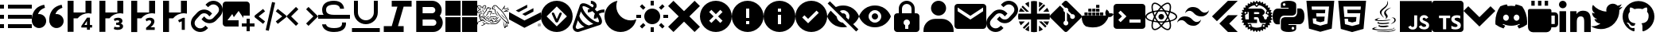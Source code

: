SplineFontDB: 3.2
FontName: Untitled2
FullName: Untitled2
FamilyName: Untitled2
Weight: Regular
Copyright: Copyright (c) 2023, Vortezz
UComments: "2023-3-1: Created with FontForge (http://fontforge.org)"
Version: 001.000
ItalicAngle: 0
UnderlinePosition: -102.4
UnderlineWidth: 51.2
Ascent: 819
Descent: 205
InvalidEm: 0
LayerCount: 2
Layer: 0 0 "Back" 1
Layer: 1 0 "Fore" 0
XUID: [1021 496 -73761616 14859541]
StyleMap: 0x0000
FSType: 0
OS2Version: 0
OS2_WeightWidthSlopeOnly: 0
OS2_UseTypoMetrics: 1
CreationTime: 1677627113
ModificationTime: 1731183436
OS2TypoAscent: 0
OS2TypoAOffset: 1
OS2TypoDescent: 0
OS2TypoDOffset: 1
OS2TypoLinegap: 92
OS2WinAscent: 0
OS2WinAOffset: 1
OS2WinDescent: 0
OS2WinDOffset: 1
HheadAscent: 0
HheadAOffset: 1
HheadDescent: 0
HheadDOffset: 1
MarkAttachClasses: 1
DEI: 91125
Encoding: UnicodeFull
UnicodeInterp: none
NameList: AGL For New Fonts
DisplaySize: -48
AntiAlias: 1
FitToEm: 0
WinInfo: 1862 38 13
BeginPrivate: 0
EndPrivate
BeginChars: 1114112 53

StartChar: uni080A
Encoding: 2058 2058 0
Width: 1024
Flags: HW
HStem: -205 89<364 466 635 883>
VStem: 466 166<-104 1 141 250> 594 37<250 280> 919 105<-84 106 233 334> 938 86<-48 86>
LayerCount: 2
Fore
SplineSet
924 819 m 2x88
 979 819 1024 774 1024 719 c 2
 1024 -105 l 2
 1024 -160 979 -205 924 -205 c 2
 100 -205 l 2
 45 -205 0 -160 0 -105 c 2
 0 719 l 2
 0 774 45 819 100 819 c 2
 924 819 l 2x88
594 250 m 1xa0
 594 333 l 1xa0
 236 333 l 1
 236 250 l 1
 364 250 l 1
 364 -116 l 1
 466 -116 l 1
 466 250 l 1xc0
 594 250 l 1xa0
924 -50 m 2
 924 -49 l 2
 933 -30 938 -9 938 13 c 0xc8
 938 14 938 13 938 14 c 0
 938 30 935 46 930 61 c 0
 925 75 916 87 906 97 c 0
 895 108 884 118 870 125 c 0
 855 134 839 141 822 148 c 2
 786 164 l 2
 777 168 768 174 760 180 c 0
 753 184 748 191 743 197 c 0
 739 203 737 209 737 216 c 0
 737 217 l 0
 737 217 l 0
 737 224 739 231 742 236 c 0
 746 242 751 246 757 250 c 0
 764 254 773 257 782 259 c 0
 792 261 801 262 811 262 c 0
 812 262 813 262 814 262 c 0
 818 262 822 263 826 263 c 0
 830 263 836 262 840 262 c 0
 850 261 859 260 868 257 c 0
 878 254 886 251 895 247 c 0
 903 243 912 238 919 233 c 1
 919 327 l 2
 903 333 886 337 869 340 c 0
 850 343 832 344 813 344 c 0
 811 344 809 344 807 344 c 0
 806 344 806 344 805 344 c 0
 783 344 761 342 740 337 c 0
 719 333 700 324 683 313 c 0
 667 303 654 288 645 272 c 0
 636 255 631 236 631 216 c 0xb0
 631 215 631 213 631 212 c 0
 631 211 631 210 631 209 c 0xc0
 631 181 642 157 658 137 c 0
 679 112 706 93 736 80 c 2
 774 64 l 2
 785 59 795 54 804 47 c 0
 812 42 819 36 824 28 c 0
 829 21 832 13 832 4 c 0
 832 -3 830 -9 827 -14 c 0
 823 -20 819 -24 813 -28 c 0
 806 -32 797 -36 789 -38 c 0
 779 -40 769 -42 758 -42 c 0
 757 -42 756 -42 755 -42 c 0
 754 -42 753 -41 752 -41 c 0
 730 -41 710 -37 691 -30 c 0
 670 -23 651 -12 634 1 c 2
 634 5 l 1
 630 5 l 1
 634 1 l 1
 634 -96 l 2
 652 -104 671 -111 691 -115 c 0
 714 -119 737 -121 761 -121 c 0
 762 -121 l 0
 785 -121 807 -118 829 -114 c 0
 849 -110 869 -103 886 -92 c 0
 903 -82 916 -68 924 -50 c 2
EndSplineSet
Validated: 5
EndChar

StartChar: uni07BE
Encoding: 1982 1982 1
Width: 1024
Flags: HW
LayerCount: 2
Fore
SplineSet
512 807 m 0
 795 807 1024 578 1024 295 c 0
 1024 69 877 -123 674 -191 c 0
 671 -192 667 -192 664 -192 c 0
 646 -192 639 -179 639 -167 c 0
 639 -150 639 -94 639 -26 c 0
 639 22 623 53 605 69 c 1
 719 82 838 124 838 321 c 0
 838 377 819 423 786 459 c 0
 789 467 796 488 796 518 c 0
 796 539 793 565 781 594 c 2
 781 594 777 595 769 595 c 0
 751 595 709 588 640 542 c 0
 599 553 556 559 512 559 c 0
 468 559 425 553 384 542 c 0
 315 588 273 595 255 595 c 0
 247 595 243 594 243 594 c 2
 231 565 228 539 228 518 c 0
 228 488 235 467 238 459 c 0
 205 423 185 377 185 321 c 0
 185 125 305 81 419 68 c 1
 404 55 391 33 386 -0 c 0
 373 -6 351 -14 327 -14 c 0
 297 -14 263 -1 237 42 c 2
 237 42 210 91 159 95 c 2
 159 95 109 96 155 64 c 2
 155 64 189 48 212 -11 c 2
 212 -11 234 -86 333 -86 c 0
 348 -86 365 -84 384 -80 c 1
 384 -123 385 -155 385 -167 c 0
 385 -179 378 -192 360 -192 c 0
 357 -192 353 -192 350 -191 c 0
 147 -123 0 69 0 295 c 0
 0 578 229 807 512 807 c 0
EndSplineSet
Validated: 1
EndChar

StartChar: uni07C2
Encoding: 1986 1986 2
Width: 1024
Flags: HW
LayerCount: 2
Fore
SplineSet
657 704 m 0
 730 690 801 667 866 635 c 0
 965 493 1024 320 1024 133 c 0
 1024 103 1022 73 1019 43 c 0
 942 -15 855 -61 761 -90 c 0
 740 -61 722 -31 706 1 c 1
 736 13 765 27 793 44 c 1
 786 49 779 55 772 61 c 0
 694 23 604 2 512 2 c 0
 420 2 332 23 254 61 c 0
 247 55 241 49 233 44 c 1
 260 27 289 13 320 2 c 1
 303 -29 285 -59 264 -87 c 0
 170 -58 81 -13 4 45 c 0
 1 74 1 104 1 134 c 0
 1 321 59 495 158 638 c 0
 224 669 295 691 369 704 c 0
 379 686 388 667 396 648 c 0
 434 654 472 657 512 657 c 0
 552 657 592 654 630 648 c 0
 638 667 647 686 657 704 c 0
343 165 m 0
 394 168 435 211 435 263 c 0
 435 264 435 266 435 267 c 0
 435 268 435 270 435 271 c 0
 435 323 394 366 343 369 c 0
 292 366 251 323 251 271 c 0
 251 270 251 268 251 267 c 0
 251 266 251 265 251 264 c 0
 251 212 292 169 343 165 c 0
683 165 m 0
 734 168 775 211 775 263 c 0
 775 264 775 266 775 267 c 0
 775 268 775 270 775 271 c 0
 775 323 734 366 683 369 c 0
 632 366 591 323 591 271 c 0
 591 270 591 268 591 267 c 0
 591 266 591 265 591 264 c 0
 591 212 632 169 683 165 c 0
EndSplineSet
Validated: 1
EndChar

StartChar: uni07BF
Encoding: 1983 1983 3
Width: 1024
Flags: HW
LayerCount: 2
Fore
SplineSet
919 516 m 0
 920 507 919 498 919 489 c 0
 919 212 708 -109 322 -109 c 0
 203 -109 93 -74 -0 -14 c 1
 17 -16 33 -17 51 -17 c 0
 52 -17 l 0
 150 -17 240 17 311 73 c 1
 219 75 142 135 115 218 c 1
 128 216 141 215 155 215 c 0
 174 215 192 217 210 222 c 1
 114 241 42 326 42 428 c 0
 42 428 l 2
 42 431 l 1
 70 415 102 405 136 404 c 1
 79 442 43 506 43 579 c 0
 43 579 l 0
 43 618 53 654 71 685 c 1
 174 558 330 474 504 465 c 1
 501 481 499 497 499 513 c 2
 499 513 l 2
 499 629 593 723 709 723 c 2
 709 723 l 2
 769 723 824 698 862 657 c 0
 910 666 955 683 995 707 c 1
 979 658 946 618 903 592 c 1
 945 597 986 608 1024 624 c 1
 995 582 960 546 919 516 c 0
EndSplineSet
Validated: 5
EndChar

StartChar: uni07C0
Encoding: 1984 1984 4
Width: 1024
Flags: HW
LayerCount: 2
Fore
SplineSet
0 695 m 0
 0 763 55 818 123 818 c 0
 191 818 246 763 246 695 c 0
 246 627 191 572 123 572 c 0
 55 572 0 627 0 695 c 0
362 479 m 1
 362 479 l 1
 566 479 l 1
 566 386 l 1
 569 386 l 2
 597 440 666 496 769 496 c 0
 984 496 1024 355 1024 171 c 2
 1024 -204 l 1
 812 -204 l 1
 812 128 l 2
 812 207 811 309 702 309 c 0
 592 309 574 223 574 134 c 2
 574 -204 l 1
 362 -204 l 1
 362 479 l 1
17 479 m 1
 229 479 l 1
 229 -204 l 1
 17 -204 l 1
 17 479 l 1
EndSplineSet
Validated: 5
EndChar

StartChar: uni07C1
Encoding: 1985 1985 5
Width: 1024
Flags: HW
LayerCount: 2
Fore
SplineSet
135 819 m 1
 243 819 l 1
 243 658 l 1
 135 658 l 1
 135 819 l 1
350 819 m 1
 458 819 l 1
 458 658 l 1
 350 658 l 1
 350 819 l 1
566 819 m 1
 674 819 l 1
 674 658 l 1
 566 658 l 1
 566 819 l 1
889 442 m 2
 948 442 997 393 997 334 c 2
 997 65 l 2
 997 6 948 -43 889 -43 c 2
 781 -43 l 1
 781 -132 709 -205 620 -205 c 2
 189 -205 l 2
 100 -205 27 -132 27 -43 c 2
 27 496 l 2
 27 526 51 550 81 550 c 2
 728 550 l 2
 758 550 781 526 781 496 c 2
 781 442 l 1
 889 442 l 2
781 65 m 1
 889 65 l 1
 889 334 l 1
 781 334 l 1
 781 65 l 1
EndSplineSet
Validated: 1
EndChar

StartChar: uni080B
Encoding: 2059 2059 6
Width: 1024
Flags: HW
LayerCount: 2
Fore
SplineSet
0 819 m 1
 1024 819 l 1
 1024 -205 l 1
 0 -205 l 1
 0 819 l 1
940 39 m 1
 933 86 902 125 812 162 c 0
 781 177 745 187 735 211 c 0
 731 225 730 233 733 241 c 0
 738 262 758 272 778 272 c 0
 785 272 792 271 798 269 c 0
 815 264 830 251 840 230 c 1
 884 259 883 259 914 278 c 1
 902 296 898 304 890 312 c 0
 864 341 829 356 774 356 c 0
 773 356 771 356 769 356 c 2
 739 352 l 2
 710 345 683 329 666 309 c 0
 646 286 636 257 636 227 c 0
 636 184 655 141 690 118 c 0
 748 74 833 65 844 24 c 0
 845 19 845 15 845 11 c 0
 845 -23 814 -37 778 -37 c 0
 772 -37 766 -37 760 -36 c 0
 725 -28 706 -11 685 21 c 2
 607 -24 l 2
 616 -44 627 -53 642 -71 c 0
 674 -104 728 -121 781 -121 c 0
 849 -121 916 -92 935 -28 c 0
 936 -25 941 -11 941 12 c 0
 941 21 940 31 938 42 c 1
 940 39 l 1
557 349 m 1
 461 349 l 1
 461 266 461 184 461 101 c 0
 461 80 461 59 461 42 c 0
 461 15 460 -6 455 -15 c 0
 446 -33 428 -39 412 -39 c 0
 402 -39 394 -37 388 -35 c 0
 371 -27 362 -16 352 1 c 0
 349 5 348 10 347 10 c 2
 269 -38 l 2
 282 -65 301 -88 326 -103 c 0
 350 -118 380 -125 413 -125 c 0
 429 -125 445 -124 462 -120 c 0
 495 -110 525 -91 540 -60 c 0
 555 -32 557 -1 557 33 c 0
 557 49 557 65 557 82 c 0
 557 170 557 258 557 346 c 2
 557 349 l 1
EndSplineSet
Validated: 1
EndChar

StartChar: uni080C
Encoding: 2060 2060 7
Width: 1024
Flags: HW
LayerCount: 2
Fore
SplineSet
379 27 m 2
 379 27 367 20 367 12 c 0
 367 6 375 -1 406 -5 c 0
 433 -9 459 -11 487 -11 c 0
 532 -11 577 -6 619 4 c 0
 637 -7 655 -16 675 -24 c 1
 616 -49 552 -58 495 -58 c 0
 402 -58 329 -33 329 -6 c 0
 329 5 344 17 379 27 c 2
651 113 m 0
 663 102 677 93 693 88 c 1
 617 66 538 57 471 57 c 0
 372 57 299 77 299 101 c 0
 299 113 315 126 354 139 c 1
 354 139 340 129 340 118 c 0
 340 111 348 103 377 100 c 0
 409 96 441 94 474 94 c 0
 535 94 594 101 651 113 c 0
744 610 m 1
 613 534 572 492 572 453 c 0
 572 426 592 400 616 367 c 0
 627 352 631 337 631 324 c 0
 631 264 548 221 548 221 c 1
 566 235 578 256 578 281 c 0
 578 299 572 316 561 329 c 0
 529 366 516 399 516 429 c 0
 516 553 744 610 744 610 c 1
826 -56 m 2
 839 -62 846 -69 846 -76 c 0
 846 -111 690 -156 469 -156 c 0
 383 -156 286 -149 184 -132 c 0
 147 -126 133 -116 133 -105 c 0
 133 -78 220 -45 270 -45 c 0
 282 -45 291 -47 297 -51 c 1
 296 -51 295 -51 294 -51 c 0
 283 -51 272 -53 262 -56 c 0
 247 -60 200 -74 200 -88 c 0
 200 -91 203 -95 211 -98 c 0
 259 -119 363 -129 473 -129 c 0
 599 -129 732 -117 794 -98 c 0
 825 -89 833 -78 833 -70 c 0
 833 -62 826 -56 826 -56 c 2
685 193 m 1
 685 193 l 1
 612 174 513 165 424 165 c 0
 312 165 217 179 217 201 c 0
 217 207 223 213 236 219 c 0
 283 243 338 258 395 258 c 0
 396 258 397 257 398 257 c 1
 398 257 292 231 292 211 c 0
 292 205 303 199 333 195 c 0
 369 192 403 191 440 191 c 0
 487 191 533 194 579 198 c 0
 655 205 732 218 732 218 c 1
 716 211 700 202 685 193 c 1
732 69 m 1
 732 69 l 1
 819 115 848 159 848 193 c 0
 848 229 815 253 785 253 c 0
 781 253 777 253 773 252 c 0
 758 248 751 246 751 246 c 1
 755 252 761 256 768 259 c 0
 781 264 795 266 807 266 c 0
 855 266 890 234 890 193 c 0
 890 149 847 95 728 64 c 1
 730 65 731 67 732 69 c 1
513 257 m 1
 439 325 379 388 379 446 c 0
 379 462 384 478 394 494 c 0
 455 589 621 640 621 773 c 0
 621 787 619 803 615 819 c 1
 615 819 642 792 642 744 c 0
 642 697 616 630 513 549 c 0
 451 500 430 459 430 422 c 0
 430 360 489 310 513 257 c 1
738 -167 m 0
 877 -140 891 -108 891 -108 c 1
 885 -180 692 -205 521 -205 c 0
 485 -205 449 -204 417 -202 c 0
 295 -194 272 -175 272 -175 c 1
 341 -185 409 -189 481 -189 c 0
 569 -189 654 -181 738 -167 c 0
EndSplineSet
Validated: 1
EndChar

StartChar: uni080D
Encoding: 2061 2061 8
Width: 1024
Flags: HW
LayerCount: 2
Fore
SplineSet
64 819 m 1
 960 819 l 1
 878 -101 l 1
 511 -205 l 1
 146 -101 l 1
 64 819 l 1
364 403 m 1
 354 519 l 1
 783 519 l 1
 793 631 l 1
 231 631 l 1
 261 289 l 1
 650 289 l 1
 636 143 l 1
 512 109 l 1
 386 143 l 1
 378 233 l 1
 267 233 l 1
 281 55 l 1
 512 -6 l 1
 741 55 l 1
 773 403 l 1
 364 403 l 1
 364 403 l 1
EndSplineSet
Validated: 5
EndChar

StartChar: uni080E
Encoding: 2062 2062 9
Width: 1024
Flags: HW
LayerCount: 2
Fore
SplineSet
64 819 m 1
 960 819 l 1
 879 -101 l 1
 511 -205 l 1
 146 -101 l 1
 64 819 l 1
793 631 m 1
 231 631 l 1
 240 519 l 1
 672 519 l 1
 661 403 l 1
 378 403 l 1
 388 293 l 1
 652 293 l 1
 636 143 l 1
 512 109 l 1
 386 143 l 1
 378 233 l 1
 267 233 l 1
 279 69 l 1
 512 -4 l 1
 741 62 l 1
 793 631 l 1
EndSplineSet
Validated: 1
EndChar

StartChar: uni080F
Encoding: 2063 2063 10
Width: 1024
Flags: HW
LayerCount: 2
Fore
SplineSet
375 322 m 2
 236 322 232 195 232 179 c 0
 232 178 232 177 232 177 c 1
 232 56 l 1
 145 56 l 1
 145 56 144 56 143 56 c 0
 125 56 -0 65 0 308 c 0
 0 538 128 552 159 552 c 0
 164 552 166 552 166 552 c 1
 513 552 l 1
 513 587 l 1
 265 587 l 1
 265 704 l 1
 265 704 265 705 265 708 c 0
 265 728 278 816 508 816 c 0
 744 816 759 715 759 688 c 0
 759 683 759 681 759 681 c 1
 759 456 l 2
 759 324 629 322 621 322 c 0
 621 322 l 1
 375 322 l 2
372 649 m 0
 397 649 416 668 416 693 c 0
 416 718 397 738 372 738 c 0
 347 738 327 718 327 693 c 0
 327 668 347 649 372 649 c 0
879 559 m 1
 879 559 880 559 881 559 c 0
 897 559 1024 551 1024 306 c 0
 1024 76 896 62 865 62 c 0
 860 62 858 62 858 62 c 1
 511 62 l 1
 511 27 l 1
 759 27 l 1
 759 -89 l 1
 759 -89 759 -91 759 -93 c 0
 759 -114 746 -202 516 -202 c 0
 280 -202 265 -100 265 -73 c 0
 265 -68 265 -66 265 -66 c 1
 265 158 l 2
 265 290 395 292 403 292 c 0
 403 292 l 1
 649 292 l 2
 788 292 792 419 792 435 c 0
 792 436 792 437 792 437 c 1
 792 559 l 1
 879 559 l 1
652 -34 m 0
 627 -34 608 -54 608 -79 c 0
 608 -104 627 -124 652 -124 c 0
 677 -124 697 -104 697 -79 c 0
 697 -54 677 -34 652 -34 c 0
EndSplineSet
Validated: 5
EndChar

StartChar: uni0810
Encoding: 2064 2064 11
Width: 1024
Flags: HW
LayerCount: 2
Fore
SplineSet
1017 320 m 2
 1021 317 1024 312 1024 307 c 0
 1024 302 1021 298 1017 295 c 2
 974 268 l 2
 974 264 973 259 973 255 c 2
 1010 221 l 2
 1014 218 1015 212 1014 207 c 0
 1013 202 1010 198 1005 196 c 2
 958 179 l 2
 957 175 955 170 954 166 c 2
 983 126 l 2
 986 122 987 116 985 111 c 0
 983 106 979 103 974 102 c 2
 924 94 l 2
 922 90 920 87 918 83 c 2
 939 37 l 2
 941 32 941 27 938 23 c 0
 935 19 930 16 925 16 c 2
 874 18 l 2
 871 15 869 11 866 8 c 2
 878 -41 l 2
 879 -46 878 -51 874 -55 c 0
 870 -59 865 -60 860 -59 c 2
 811 -47 l 2
 808 -50 804 -52 801 -55 c 2
 803 -106 l 2
 803 -111 800 -116 796 -119 c 0
 792 -122 787 -122 782 -120 c 2
 736 -99 l 2
 732 -101 729 -103 725 -105 c 2
 717 -155 l 2
 716 -160 713 -164 708 -166 c 0
 703 -168 698 -167 694 -164 c 2
 653 -135 l 2
 649 -136 645 -137 641 -138 c 2
 623 -186 l 2
 621 -191 617 -194 612 -195 c 0
 607 -196 601 -195 598 -191 c 2
 564 -154 l 2
 560 -154 555 -155 551 -155 c 2
 525 -198 l 2
 522 -202 517 -205 512 -205 c 0
 507 -205 502 -202 499 -198 c 2
 473 -155 l 2
 469 -155 464 -154 460 -154 c 2
 426 -191 l 2
 423 -195 417 -196 412 -195 c 0
 407 -194 403 -191 401 -186 c 2
 383 -138 l 2
 379 -137 375 -136 371 -135 c 2
 330 -164 l 2
 326 -167 321 -168 316 -166 c 0
 311 -164 308 -160 307 -155 c 2
 299 -105 l 2
 295 -103 292 -101 288 -99 c 2
 242 -120 l 2
 237 -122 232 -122 228 -119 c 0
 224 -116 221 -111 221 -106 c 2
 223 -55 l 2
 220 -52 216 -50 213 -47 c 2
 164 -59 l 2
 159 -60 154 -59 150 -55 c 0
 146 -51 145 -46 146 -41 c 2
 158 8 l 2
 155 11 153 15 150 18 c 2
 99 16 l 2
 94 16 89 19 86 23 c 0
 83 27 83 32 85 37 c 2
 106 83 l 2
 104 87 102 90 100 94 c 2
 50 102 l 2
 45 103 41 106 39 111 c 0
 37 116 38 122 41 126 c 2
 70 166 l 2
 69 170 67 175 66 179 c 2
 19 196 l 2
 14 198 11 202 10 207 c 0
 9 212 10 218 14 221 c 2
 51 255 l 2
 51 259 50 264 50 268 c 2
 7 295 l 2
 3 298 0 302 0 307 c 0
 0 312 3 317 7 320 c 2
 50 346 l 2
 50 350 51 355 51 359 c 2
 14 393 l 2
 10 396 9 402 10 407 c 0
 11 412 14 416 19 418 c 2
 66 436 l 2
 67 440 69 444 70 448 c 2
 41 489 l 2
 38 493 37 498 39 503 c 0
 41 508 45 511 50 512 c 2
 100 520 l 2
 102 524 104 527 106 531 c 2
 85 577 l 2
 83 582 83 588 86 592 c 0
 89 596 94 598 99 598 c 2
 150 596 l 2
 153 599 155 603 158 606 c 2
 146 655 l 2
 145 660 146 665 150 669 c 0
 154 673 159 674 164 673 c 2
 213 662 l 2
 216 665 220 667 223 670 c 2
 221 720 l 2
 221 725 224 730 228 733 c 0
 232 736 237 736 242 734 c 2
 288 713 l 2
 292 715 295 717 299 719 c 2
 307 769 l 2
 308 774 311 778 316 780 c 0
 321 782 326 782 330 779 c 2
 371 749 l 2
 375 750 380 752 384 753 c 2
 401 800 l 2
 403 805 407 808 412 809 c 0
 417 810 422 809 426 805 c 2
 460 768 l 2
 464 768 469 769 473 769 c 2
 499 812 l 2
 502 816 507 819 512 819 c 0
 517 819 522 816 525 812 c 2
 551 769 l 2
 555 769 560 768 564 768 c 2
 598 805 l 2
 601 809 607 810 612 809 c 0
 617 808 621 805 623 800 c 2
 641 753 l 2
 645 752 649 750 653 749 c 2
 694 779 l 2
 698 782 703 782 708 780 c 0
 713 778 716 774 717 769 c 2
 725 719 l 2
 729 717 732 715 736 713 c 2
 782 734 l 2
 787 736 793 736 797 733 c 0
 801 730 803 725 803 720 c 2
 801 670 l 2
 804 667 808 665 811 662 c 2
 860 673 l 2
 865 674 870 673 874 669 c 0
 878 665 879 660 878 655 c 2
 866 606 l 2
 869 603 871 599 874 596 c 2
 925 598 l 2
 930 598 935 596 938 592 c 0
 941 588 941 582 939 577 c 2
 918 531 l 2
 920 527 922 524 924 520 c 2
 974 512 l 2
 979 511 983 508 985 503 c 0
 987 498 986 493 983 489 c 2
 954 448 l 2
 955 444 957 440 958 436 c 2
 1005 418 l 2
 1010 416 1013 412 1014 407 c 0
 1015 402 1014 396 1010 393 c 2
 973 359 l 2
 973 355 974 350 974 346 c 2
 1017 320 l 2
729 -37 m 0
 731 -37 733 -37 734 -37 c 0
 749 -37 762 -27 765 -13 c 0
 765 -11 766 -9 766 -7 c 0
 766 7 756 19 742 23 c 0
 740 23 738 23 737 23 c 0
 723 23 710 13 707 -1 c 0
 707 -3 706 -5 706 -7 c 0
 706 -21 715 -34 729 -37 c 0
715 62 m 2
 779 48 l 2
 791 61 803 75 814 89 c 1
 812 89 810 88 808 88 c 2
 656 88 l 2
 631 88 608 123 602 141 c 0
 596 157 587 206 583 221 c 0
 571 270 533 273 524 273 c 2
 427 273 l 1
 427 204 l 1
 517 204 l 2
 520 204 522 203 522 200 c 2
 522 92 l 2
 522 89 520 88 517 88 c 2
 211 88 l 1
 221 75 231 62 243 50 c 2
 306 63 l 2
 313 65 321 64 327 60 c 0
 333 56 337 49 339 42 c 2
 354 -29 l 2
 402 -51 456 -64 512 -64 c 0
 565 -64 617 -53 666 -31 c 2
 682 41 l 2
 684 48 688 54 694 58 c 0
 700 62 708 64 715 62 c 2
292 -35 m 0
 306 -32 316 -19 316 -6 c 0
 316 -3 316 -1 315 1 c 0
 312 15 299 25 286 25 c 0
 283 25 281 25 279 24 c 0
 265 20 255 8 255 -6 c 0
 255 -8 256 -10 256 -12 c 0
 259 -26 272 -36 286 -36 c 0
 288 -36 290 -35 292 -35 c 0
175 435 m 0
 171 445 162 452 151 453 c 0
 140 454 129 450 123 441 c 0
 117 432 116 421 120 411 c 0
 125 400 137 392 148 392 c 0
 152 392 156 393 160 395 c 0
 171 400 178 411 178 423 c 0
 178 427 177 431 175 435 c 0
140 351 m 2
 139 338 138 324 138 311 c 0
 138 276 143 241 152 208 c 2
 259 208 l 1
 259 447 l 1
 206 447 l 1
 219 416 l 2
 221 412 221 409 221 405 c 0
 221 394 215 384 205 380 c 2
 140 351 l 2
427 374 m 1
 544 374 l 2
 569 374 600 382 600 407 c 0
 600 437 561 444 554 444 c 2
 427 444 l 1
 427 374 l 1
886 310 m 0
 886 323 886 336 885 348 c 2
 815 378 l 2
 805 382 799 393 799 404 c 0
 799 407 799 411 801 415 c 2
 837 496 l 1
 782 592 689 659 581 679 c 1
 529 628 l 2
 524 623 517 620 510 620 c 0
 502 620 495 623 489 629 c 2
 443 678 l 1
 362 663 288 621 233 560 c 1
 630 560 l 2
 640 560 678 556 711 534 c 0
 735 518 770 486 770 435 c 0
 770 388 731 353 693 329 c 1
 723 305 742 291 754 226 c 0
 757 215 775 206 793 206 c 0
 795 206 796 206 798 206 c 0
 819 208 842 217 842 259 c 2
 842 276 l 2
 842 280 843 283 847 283 c 2
 885 283 l 2
 886 292 886 301 886 310 c 0
489 720 m 0
 483 714 479 706 479 698 c 0
 479 690 482 683 488 677 c 0
 494 671 502 668 510 668 c 0
 518 668 525 670 531 676 c 0
 537 682 541 689 541 697 c 0
 541 705 538 713 532 719 c 0
 526 725 519 729 511 729 c 0
 503 729 495 726 489 720 c 0
845 434 m 0
 843 430 842 426 842 422 c 0
 842 411 850 399 861 394 c 0
 865 392 869 391 873 391 c 0
 885 391 896 398 901 409 c 0
 903 413 904 417 904 421 c 0
 904 432 896 444 885 449 c 0
 881 451 877 452 873 452 c 0
 861 452 850 445 845 434 c 0
EndSplineSet
Validated: 1
EndChar

StartChar: uni0811
Encoding: 2065 2065 12
Width: 1024
Flags: HW
LayerCount: 2
Fore
SplineSet
609 819 m 1
 926 819 l 1
 394 287 l 1
 255 149 l 1
 97 307 l 1
 609 819 l 1
651 71 m 1
 926 -205 l 1
 615 -205 l 2
 609 -206 606 -201 602 -197 c 2
 492 -87 l 1
 334 72 l 1
 492 229 l 1
 606 343 l 2
 610 347 617 347 623 347 c 2
 927 347 l 1
 651 71 l 1
EndSplineSet
Validated: 1
EndChar

StartChar: uni0812
Encoding: 2066 2066 13
Width: 1024
Flags: HW
LayerCount: 2
Fore
SplineSet
845 435 m 0
 857 432 869 430 882 430 c 0
 943 430 996 463 1024 512 c 1
 1006 396 906 307 785 307 c 0
 779 307 774 307 768 307 c 0
 766 307 765 307 763 307 c 0
 670 307 587 350 533 417 c 0
 508 448 474 472 435 486 c 0
 423 489 411 490 398 490 c 0
 338 490 285 458 256 410 c 1
 274 526 374 615 495 615 c 0
 501 615 506 614 512 614 c 0
 513 614 515 615 516 615 c 0
 609 615 693 571 747 503 c 0
 772 472 806 448 845 435 c 0
179 180 m 0
 167 183 155 184 142 184 c 0
 81 184 28 151 0 102 c 1
 18 218 118 308 239 308 c 0
 245 308 250 307 256 307 c 0
 258 307 259 307 261 307 c 0
 354 307 437 265 491 198 c 0
 516 167 550 143 589 129 c 0
 601 126 613 124 626 124 c 0
 686 124 739 157 768 205 c 1
 750 89 650 -1 529 -1 c 0
 523 -1 518 0 512 0 c 0
 511 0 509 0 508 -0 c 0
 415 0 331 43 277 111 c 0
 252 142 218 167 179 180 c 0
EndSplineSet
Validated: 1
EndChar

StartChar: uni0813
Encoding: 2067 2067 14
Width: 1024
Flags: HW
LayerCount: 2
Fore
SplineSet
421 307 m 0
 421 357 462 398 512 398 c 0
 562 398 603 357 603 307 c 0
 603 257 562 216 512 216 c 0
 462 216 421 257 421 307 c 0
256 126 m 1
 236 131 l 2
 86 169 0 233 0 307 c 0
 0 381 86 446 236 484 c 2
 256 489 l 1
 262 469 l 2
 277 417 297 364 320 316 c 2
 325 307 l 1
 320 298 l 2
 296 249 277 198 262 146 c 2
 256 126 l 1
227 437 m 0
 113 405 43 356 43 307 c 0
 43 258 113 209 227 177 c 0
 241 221 257 265 277 307 c 0
 258 349 241 393 227 437 c 0
768 126 m 1
 762 146 l 2
 747 198 727 249 704 298 c 2
 699 307 l 1
 704 317 l 2
 728 366 747 417 762 469 c 2
 768 489 l 1
 788 484 l 2
 938 446 1024 381 1024 307 c 0
 1024 233 938 169 788 131 c 2
 768 126 l 1
747 307 m 0
 767 263 784 219 797 177 c 0
 911 209 981 258 981 307 c 0
 981 356 911 405 797 437 c 0
 783 393 766 349 747 307 c 0
227 438 m 1
 221 458 l 2
 205 516 196 568 196 611 c 0
 196 679 216 727 256 750 c 0
 271 759 288 763 306 763 c 0
 367 763 446 718 527 634 c 2
 542 619 l 1
 527 604 l 2
 489 565 455 523 424 478 c 2
 418 469 l 1
 408 469 l 2
 353 465 299 456 247 443 c 2
 227 438 l 1
307 720 m 0
 296 720 286 718 277 713 c 0
 252 699 239 663 239 612 c 0
 239 577 245 536 257 489 c 0
 303 499 349 506 395 510 c 0
 422 548 450 585 482 619 c 0
 415 684 352 720 307 720 c 0
717 -148 m 0
 656 -148 578 -102 497 -19 c 2
 482 -4 l 1
 497 10 l 2
 535 50 569 92 600 137 c 2
 606 145 l 1
 616 146 l 2
 671 150 725 159 777 172 c 2
 797 177 l 1
 803 157 l 2
 819 99 828 47 828 4 c 0
 828 -64 808 -112 768 -135 c 0
 753 -143 736 -148 718 -148 c 0
 717 -148 718 -148 717 -148 c 0
542 -4 m 0
 609 -69 672 -106 717 -106 c 0
 729 -106 739 -103 747 -98 c 0
 772 -84 785 -48 785 3 c 0
 785 38 779 79 767 126 c 0
 721 116 675 109 629 105 c 0
 602 67 574 30 542 -4 c 0
797 438 m 1
 777 443 l 2
 725 456 671 465 616 469 c 2
 606 470 l 1
 600 478 l 2
 569 523 535 565 497 604 c 2
 482 619 l 1
 497 634 l 2
 578 718 657 763 718 763 c 0
 736 763 753 759 768 750 c 0
 808 727 828 679 828 611 c 0
 828 568 819 516 803 458 c 2
 797 438 l 1
629 510 m 0
 678 506 724 499 767 489 c 0
 779 536 785 577 785 612 c 0
 785 663 772 699 747 713 c 0
 738 718 728 720 717 720 c 0
 672 720 608 684 542 619 c 0
 574 585 602 548 629 510 c 0
307 -148 m 0
 306 -148 l 0
 288 -148 271 -143 256 -135 c 0
 216 -112 196 -64 196 4 c 0
 196 47 205 99 221 157 c 2
 226 177 l 1
 247 172 l 2
 296 160 350 151 408 146 c 2
 418 145 l 1
 424 137 l 2
 455 92 489 49 527 10 c 2
 542 -4 l 1
 527 -19 l 2
 446 -102 368 -148 307 -148 c 0
257 126 m 0
 245 79 239 38 239 3 c 0
 239 -48 252 -84 277 -98 c 0
 286 -103 296 -105 307 -105 c 0
 351 -105 415 -69 482 -4 c 0
 450 30 422 67 395 105 c 0
 348 109 302 116 257 126 c 0
512 99 m 0
 477 99 441 101 405 104 c 2
 395 104 l 1
 389 113 l 2
 369 142 349 172 331 203 c 0
 313 234 297 266 282 298 c 2
 277 307 l 1
 282 317 l 2
 297 349 313 381 331 412 c 0
 349 442 369 472 389 502 c 2
 395 510 l 1
 405 511 l 2
 441 514 476 516 513 516 c 0
 550 516 583 514 619 511 c 2
 629 510 l 1
 635 502 l 2
 676 444 711 381 742 316 c 2
 747 307 l 1
 742 298 l 2
 711 233 676 171 635 113 c 2
 629 104 l 1
 619 104 l 2
 583 101 547 99 512 99 c 0
418 145 m 0
 450 142 481 141 512 141 c 0
 543 141 574 142 606 145 c 0
 641 196 672 251 699 307 c 0
 672 364 641 418 606 469 c 0
 575 471 543 473 511 473 c 0
 479 473 449 471 418 469 c 0
 383 418 352 364 325 307 c 0
 352 251 383 196 418 145 c 0
EndSplineSet
Validated: 5
EndChar

StartChar: uni0814
Encoding: 2068 2068 15
Width: 1024
Flags: HW
LayerCount: 2
Fore
SplineSet
922 717 m 2
 979 717 1024 671 1024 614 c 2
 1024 0 l 2
 1024 -57 979 -102 922 -102 c 2
 102 -102 l 2
 45 -102 0 -57 0 0 c 2
 0 614 l 2
 0 671 45 717 102 717 c 2
 922 717 l 2
226 117 m 1
 416 307 l 1
 226 497 l 1
 154 425 l 1
 271 307 l 1
 154 190 l 1
 226 117 l 1
870 102 m 1
 870 205 l 1
 512 205 l 1
 512 102 l 1
 870 102 l 1
EndSplineSet
Validated: 1
EndChar

StartChar: uni0815
Encoding: 2069 2069 16
Width: 1024
Flags: HW
LayerCount: 2
Fore
SplineSet
930 419 m 0
 933 419 937 419 940 419 c 0
 967 419 993 412 1014 398 c 2
 1024 389 l 1
 1020 378 l 2
 1013 361 1003 346 990 334 c 0
 962 307 923 290 881 290 c 0
 879 290 878 291 876 291 c 2
 866 291 l 2
 841 222 804 158 757 103 c 0
 725 66 688 34 646 8 c 0
 596 -20 540 -41 482 -51 c 0
 445 -57 408 -60 370 -60 c 0
 366 -60 362 -60 358 -60 c 0
 351 -60 344 -60 337 -60 c 0
 263 -60 194 -43 132 -12 c 0
 84 19 48 67 30 122 c 0
 11 174 0 231 0 290 c 0
 0 292 0 293 0 295 c 0
 0 313 14 327 32 327 c 2
 707 327 l 2
 733 328 758 335 781 345 c 1
 767 367 759 393 759 421 c 0
 759 434 761 446 764 458 c 0
 769 480 778 501 790 519 c 2
 800 533 l 1
 814 525 l 2
 852 501 879 461 887 415 c 1
 901 417 915 419 929 419 c 0
 930 419 l 0
185 443 m 1
 185 443 l 2
 189 443 193 439 193 435 c 2
 193 355 l 2
 193 351 189 347 185 347 c 2
 185 347 l 1
 95 347 l 1
 95 347 l 2
 91 347 87 351 87 355 c 2
 87 435 l 2
 87 439 91 443 95 443 c 2
 95 443 l 1
 185 443 l 1
310 443 m 2
 314 443 317 439 317 435 c 2
 317 355 l 2
 317 351 314 347 310 347 c 2
 219 347 l 1
 219 347 l 2
 215 347 211 351 211 355 c 2
 211 435 l 2
 211 439 215 443 219 443 c 2
 219 443 l 1
 310 443 l 2
436 443 m 2
 440 443 444 439 444 435 c 2
 444 355 l 2
 444 351 440 347 436 347 c 2
 346 347 l 2
 342 347 338 351 338 355 c 2
 338 435 l 2
 338 439 342 443 346 443 c 2
 436 443 l 2
471 443 m 2
 563 443 l 2
 567 443 571 439 571 435 c 2
 571 355 l 2
 571 351 567 347 563 347 c 2
 468 347 l 2
 464 347 461 351 461 355 c 2
 461 435 l 2
 461 436 l 0
 461 440 464 443 468 443 c 0
 469 443 470 443 471 443 c 2
219 559 m 2
 307 559 l 2
 312 559 315 556 315 551 c 2
 315 471 l 2
 315 471 316 470 316 469 c 0
 316 464 312 461 307 461 c 0
 307 461 l 2
 219 461 l 2
 215 461 211 465 211 469 c 2
 211 551 l 2
 211 555 215 559 219 559 c 2
346 559 m 2
 436 559 l 2
 440 559 444 555 444 551 c 2
 444 471 l 2
 444 466 441 463 436 463 c 2
 346 463 l 2
 342 463 338 466 338 470 c 2
 338 551 l 2
 338 555 342 559 346 559 c 2
471 559 m 2
 563 559 l 2
 567 559 571 555 571 551 c 2
 571 471 l 2
 571 470 571 470 571 469 c 0
 571 465 567 461 563 461 c 0
 563 461 l 2
 471 461 l 2
 470 461 470 461 469 461 c 0
 464 461 461 464 461 469 c 0
 461 470 461 470 461 471 c 2
 461 551 l 2
 461 551 l 0
 461 555 464 559 468 559 c 0
 469 559 470 559 471 559 c 2
463 667 m 2
 463 675 463 675 471 675 c 2
 561 675 l 2
 569 675 569 675 569 667 c 2
 569 586 l 2
 569 578 569 579 561 579 c 2
 471 579 l 2
 463 579 463 578 463 586 c 2
 463 667 l 2
596 443 m 2
 687 443 l 2
 691 443 695 439 695 435 c 2
 695 355 l 2
 695 351 691 347 687 347 c 2
 596 347 l 2
 592 347 589 351 589 355 c 2
 589 435 l 2
 589 439 592 443 596 443 c 2
EndSplineSet
Validated: 5
EndChar

StartChar: uni0816
Encoding: 2070 2070 17
Width: 1024
Flags: HW
LayerCount: 2
Fore
SplineSet
1005 353 m 1
 1017 341 1024 324 1024 306 c 0
 1024 288 1017 271 1005 259 c 2
 560 -186 l 2
 548 -198 531 -205 513 -205 c 0
 495 -205 478 -198 466 -186 c 2
 19 261 l 2
 6 274 0 291 0 308 c 0
 0 325 6 342 19 355 c 2
 326 661 l 1
 441 545 l 2
 438 536 435 525 435 515 c 0
 435 482 455 454 484 442 c 2
 484 161 l 2
 475 157 466 151 458 144 c 0
 444 129 435 110 435 88 c 0
 435 66 444 47 458 33 c 0
 472 18 492 10 514 10 c 0
 536 10 555 18 570 33 c 0
 584 47 592 67 592 88 c 0
 592 110 584 129 570 144 c 0
 563 150 556 155 549 158 c 2
 549 437 l 1
 655 331 l 2
 651 322 649 312 649 302 c 0
 649 280 658 260 672 246 c 0
 688 230 708 223 728 223 c 0
 748 223 768 230 783 246 c 0
 797 260 806 280 806 302 c 0
 806 345 771 380 728 380 c 0
 719 380 710 379 702 376 c 2
 589 489 l 2
 591 497 593 506 593 515 c 0
 593 558 558 593 514 593 c 0
 506 593 497 592 489 589 c 2
 372 707 l 1
 464 800 l 2
 476 812 493 819 511 819 c 0
 529 819 546 812 558 800 c 2
 1005 353 l 1
EndSplineSet
Validated: 1
EndChar

StartChar: uni0817
Encoding: 2071 2071 18
Width: 1024
Flags: HW
LayerCount: 2
Fore
SplineSet
512 819 m 0
 545 819 577 816 608 810 c 1
 608 403 l 1
 1015 403 l 1
 1021 372 1024 340 1024 307 c 0
 1024 274 1020 242 1014 211 c 1
 608 211 l 1
 608 -195 l 1
 577 -201 545 -205 512 -205 c 0
 479 -205 447 -201 416 -195 c 1
 416 211 l 1
 10 211 l 1
 4 242 0 274 0 307 c 0
 0 340 4 372 10 403 c 1
 416 403 l 1
 416 809 l 1
 447 815 479 819 512 819 c 0
672 793 m 1
 718 778 761 757 800 731 c 1
 672 603 l 1
 672 793 l 1
352 793 m 1
 352 603 l 1
 225 730 l 1
 264 756 307 778 352 793 c 1
826 711 m 1
 843 698 859 684 874 669 c 1
 672 467 l 1
 672 557 l 1
 826 711 l 1
151 668 m 1
 352 467 l 1
 262 467 l 1
 109 621 l 1
 122 638 136 653 151 668 c 1
936 595 m 1
 962 556 983 513 998 467 c 1
 808 467 l 1
 936 595 l 1
89 594 m 1
 216 467 l 1
 27 467 l 1
 42 512 63 555 89 594 c 1
27 147 m 1
 216 147 l 1
 89 20 l 1
 63 59 42 102 27 147 c 1
352 147 m 1
 352 57 l 1
 199 -96 l 1
 182 -83 166 -69 151 -54 c 1
 352 147 l 1
672 147 m 1
 762 147 l 1
 915 -6 l 1
 902 -23 888 -39 873 -54 c 1
 672 147 l 1
808 147 m 1
 997 147 l 1
 982 102 961 59 935 20 c 1
 808 147 l 1
352 11 m 1
 352 -178 l 1
 307 -163 264 -142 225 -116 c 1
 352 11 l 1
672 11 m 1
 799 -116 l 1
 760 -142 717 -163 672 -178 c 1
 672 11 l 1
EndSplineSet
Validated: 1
EndChar

StartChar: uni07E4
Encoding: 2020 2020 19
Width: 1024
Flags: H
LayerCount: 2
Fore
SplineSet
870 640 m 1
 1024 486 l 1
 512 -26 l 1
 0 486 l 1
 154 640 l 1
 512 282 l 1
 870 640 l 1
EndSplineSet
Validated: 1
EndChar

StartChar: uni0830
Encoding: 2096 2096 20
Width: 1024
Flags: H
LayerCount: 2
Fore
SplineSet
300 349 m 2
 173 222 l 2
 140 190 120 144 120 95 c 0
 120 45 140 0 173 -32 c 0
 205 -65 250 -85 300 -85 c 0
 350 -85 395 -65 427 -32 c 2
 470 10 l 1
 554 -75 l 1
 512 -117 l 2
 458 -171 383 -205 300 -205 c 0
 300 -205 l 0
 299 -205 l 0
 217 -205 142 -171 88 -117 c 0
 34 -63 0 12 0 95 c 0
 0 178 34 253 88 307 c 2
 215 434 l 2
 272 491 347 522 427 522 c 0
 507 522 583 491 639 434 c 2
 682 392 l 1
 597 307 l 1
 554 349 l 2
 520 383 474 400 427 400 c 0
 380 400 334 383 300 349 c 2
512 731 m 2
 566 785 641 819 724 819 c 0
 807 819 882 785 936 731 c 0
 990 677 1024 602 1024 519 c 0
 1024 436 990 361 936 307 c 2
 809 180 l 2
 752 123 677 92 597 92 c 0
 517 92 441 123 385 180 c 2
 342 222 l 1
 427 307 l 1
 470 265 l 2
 504 231 550 214 597 214 c 0
 644 214 690 231 724 265 c 2
 851 392 l 2
 884 424 904 470 904 519 c 0
 904 569 884 614 851 646 c 0
 819 679 774 699 724 699 c 0
 674 699 629 679 597 646 c 2
 554 604 l 1
 470 689 l 1
 512 731 l 2
EndSplineSet
Validated: 5
EndChar

StartChar: uni0856
Encoding: 2134 2134 21
Width: 1024
Flags: H
LayerCount: 2
Fore
SplineSet
1024 307 m 0
 1024 24.419921875 794.580078125 -205 512 -205 c 0
 229.419921875 -205 0 24.419921875 0 307 c 0
 0 589.580078125 229.419921875 819 512 819 c 0
 794.580078125 819 1024 589.580078125 1024 307 c 0
838.983398438 307 m 1
 512 633.983398438 l 1
 185.016601562 307 l 1
 512 -19.9833984375 l 1
 838.983398438 307 l 1
512.227539062 106.133789062 m 0
 523.732096354 106.133789062 532.966471354 108.555989583 539.930664062 113.400390625 c 0
 546.894205729 118.244140625 552.646484375 125.964518229 557.1875 136.561523438 c 2
 667.545898438 379.076171875 l 2
 672.390299479 389.673177083 673.903971354 399.210286458 672.086914062 407.6875 c 0
 670.573242188 416.165364583 666.637369792 422.674804688 660.279296875 427.215820312 c 0
 653.921223958 432.060221354 646.049479167 434.482421875 636.6640625 434.482421875 c 0
 625.158854167 434.482421875 616.227213542 431.757486979 609.869140625 426.307617188 c 0
 603.511067708 421.160481771 598.061197917 413.288736979 593.51953125 402.692382812 c 2
 500.874023438 187.879882812 l 1
 526.305664062 187.879882812 l 1
 433.66015625 402.23828125 l 2
 429.118489583 412.834635417 423.668619792 420.857747396 417.310546875 426.307617188 c 0
 411.255208333 431.757486979 402.020833333 434.482421875 389.607421875 434.482421875 c 0
 379.615885417 434.482421875 371.289713542 432.060221354 364.62890625 427.215820312 c 0
 357.968098958 422.674804688 353.729492188 416.165364583 351.913085938 407.6875 c 0
 350.096679688 399.210286458 351.610351562 389.673177083 356.454101562 379.076171875 c 2
 466.358398438 136.561523438 l 2
 471.202799479 125.964518229 477.106770833 118.244140625 484.0703125 113.400390625 c 0
 491.336588542 108.555989583 500.722330729 106.133789062 512.227539062 106.133789062 c 0
EndSplineSet
Validated: 5
EndChar

StartChar: uni0857
Encoding: 2135 2135 22
Width: 1024
Flags: HW
LayerCount: 2
Fore
SplineSet
248 67 m 1
 0 205 l 1
 0 326 l 2
 0 392 1 446 1 446 c 0
 1 446 112 384 248 308 c 2
 496 169 l 1
 502 172 l 2
 505 174 624 234 766 307 c 0
 908 379 1024 438 1024 438 c 0
 1024 438 1024 384 1024 319 c 2
 1023 201 l 1
 770 70 l 2
 631 -2 512 -64 506 -66 c 2
 496 -72 l 1
 248 67 l 1
964 -31 m 2
 957 -30 954 -29 947 -25 c 0
 937 -20 930 -13 925 -3 c 0
 921 5 919 12 919 21 c 0
 919 42 929 59 947 67 c 0
 956 72 962 73 973 73 c 0
 980 73 983 72 988 71 c 0
 1004 66 1017 54 1022 36 c 0
 1023 32 1024 29 1024 21 c 0
 1024 13 1023 10 1022 6 c 0
 1016 -13 1003 -25 985 -29 c 0
 979 -31 970 -31 964 -31 c 2
 964 -31 l 2
985 -23 m 2
 999 -19 1011 -7 1015 9 c 0
 1016 12 1016 16 1016 21 c 0
 1016 28 1016 30 1014 36 c 0
 1008 55 993 66 972 66 c 0
 958 66 949 63 940 54 c 0
 931 45 927 33 927 21 c 0
 927 13 929 4 934 -4 c 0
 939 -12 947 -19 956 -22 c 0
 964 -25 976 -25 985 -23 c 2
 985 -23 l 2
953 21 m 1
 953 47 l 1
 969 47 l 2
 984 46 985 46 988 45 c 0
 994 41 996 36 995 29 c 0
 994 24 992 22 987 20 c 0
 985 19 983 18 983 18 c 0
 983 17 985 13 989 7 c 0
 993 1 995 -4 995 -4 c 0
 995 -5 994 -5 992 -5 c 2
 988 -5 l 1
 982 6 l 1
 975 17 l 1
 968 17 l 1
 960 17 l 1
 960 6 l 1
 960 -5 l 1
 957 -5 l 1
 953 -5 l 1
 953 21 l 1
982 23 m 2
 987 25 990 31 988 36 c 0
 985 40 983 41 970 42 c 2
 960 42 l 1
 960 32 l 1
 960 22 l 1
 969 22 l 2
 975 22 980 23 982 23 c 2
 982 23 l 2
473 351 m 2
 446 366 424 379 423 379 c 0
 423 379 686 521 775 568 c 2
 785 573 l 1
 785 517 l 1
 785 461 l 1
 655 392 l 2
 583 355 524 324 524 324 c 0
 523 324 500 336 473 351 c 2
 473 351 l 2
273 463 m 2
 253 474 232 486 227 489 c 2
 217 494 l 1
 221 496 l 2
 226 499 571 679 579 683 c 2
 584 686 l 1
 584 638 l 1
 584 590 l 1
 464 525 l 2
 343 459 311 442 310 442 c 0
 310 442 294 451 273 463 c 2
 273 463 l 2
EndSplineSet
Validated: 5
EndChar

StartChar: uni0858
Encoding: 2136 2136 23
Width: 1024
Flags: HW
LayerCount: 2
Fore
SplineSet
842.520507812 430.512695312 m 0
 968.75390625 242.326171875 1024.02929688 105.618164062 1024.02929688 72.4013671875 c 0
 1024.02929688 65.33984375 1021.29882812 63.35546875 1016.79785156 63.35546875 c 0
 1002.33300781 63.35546875 969.478515625 85.22265625 946.907226562 102.375 c 2
 946.352539062 102.012695312 l 2
 952.859375 84.4970703125 974.897460938 22.1806640625 981.767578125 3.76953125 c 0
 983.750976562 -1.8408203125 985.180664062 -6.3427734375 985.180664062 -11.953125 c 0
 985.180664062 -17.3720703125 983.388671875 -21.169921875 980.487304688 -23.857421875 c 0
 977.415039062 -26.7802734375 974.001953125 -28.380859375 967.665039062 -28.380859375 c 2
 940.93359375 -28.380859375 l 2
 930.1171875 -28.380859375 925.765625 -30.9189453125 919.450195312 -37.0419921875 c 0
 910.596679688 -45.724609375 908.442382812 -47.708984375 901.0390625 -55.1123046875 c 0
 896.495117188 -59.4423828125 891.65234375 -61.4267578125 886.596679688 -61.4267578125 c 0
 875.396484375 -61.4267578125 870.510742188 -54.2158203125 867.971679688 -41.2021484375 c 0
 853.720703125 34.4697265625 840.536132812 117.373046875 837.272460938 140.115234375 c 0
 837.1015625 141.565429688 836.739257812 143.549804688 836.739257812 145.170898438 c 0
 836.739257812 147.34765625 837.634765625 149.139648438 840.173828125 149.139648438 c 0
 843.053710938 149.139648438 843.950195312 146.4296875 845.229492188 141.565429688 c 0
 850.6484375 119.528320312 871.40625 40.080078125 885.145507812 -24.0498046875 c 0
 886.211914062 -29.10546875 888.580078125 -31.08984375 891.4609375 -31.08984375 c 0
 893.807617188 -31.08984375 895.428710938 -30.3857421875 898.330078125 -27.484375 c 2
 910.426757812 -15.1962890625 l 2
 913.135742188 -12.486328125 913.83984375 -10.6728515625 913.83984375 -7.4306640625 c 0
 913.83984375 -3.8251953125 912.602539062 1.060546875 911.493164062 6.287109375 c 0
 908.975585938 17.6796875 902.831054688 47.6533203125 897.604492188 74.384765625 c 0
 896.6875 79.44140625 896.154296875 81.0625 896.154296875 82.513671875 c 0
 896.154296875 84.134765625 897.43359375 85.5859375 899.2265625 85.5859375 c 0
 900.655273438 85.5859375 901.935546875 84.8388671875 902.661132812 82.6845703125 c 0
 906.62890625 70.7802734375 927.215820312 12.068359375 930.651367188 1.59375 c 0
 931.568359375 -0.923828125 932.805664062 -3.099609375 934.619140625 -4.55078125 c 0
 936.411132812 -5.9794921875 938.416992188 -6.7265625 943.47265625 -6.7265625 c 2
 955.227539062 -6.7265625 l 2
 958.470703125 -6.7265625 959.899414062 -6.171875 960.98828125 -5.083984375 c 0
 962.24609375 -3.99609375 962.80078125 -2.3740234375 962.80078125 -0.390625 c 0
 962.80078125 2.3193359375 961.712890625 5.19921875 960.817382812 7.9296875 c 2
 921.797851562 119.528320312 l 2
 871.76953125 156.008789062 810.924804688 206.208007812 757.099609375 264.555664062 c 0
 703.08203125 323.24609375 652.520507812 393.861328125 634.279296875 472.604492188 c 0
 632.295898438 481.266601562 631.399414062 485.618164062 631.399414062 487.602539062 c 0
 631.399414062 489.39453125 632.658203125 490.674804688 634.471679688 490.674804688 c 0
 635.922851562 490.674804688 636.818359375 490.120117188 637.71484375 488.135742188 c 0
 639.890625 483.25 641.853515625 478.578125 644.221679688 473.500976562 c 0
 678.526367188 397.466796875 717.887695312 337.880859375 763.243164062 286.40234375 c 0
 827.16015625 213.994140625 906.458007812 155.283203125 998.0234375 93.1591796875 c 1
 998.556640625 93.521484375 l 1
 966.577148438 181.310546875 909.337890625 293.826171875 822.103515625 421.48828125 c 0
 797.71875 457.244140625 774.614257812 483.975585938 754.731445312 504.563476562 c 0
 720.255859375 540.1484375 697.854492188 552.244140625 686.12109375 563.08203125 c 0
 668.947265625 578.805664062 654.141601562 599.92578125 645.1171875 610.059570312 c 0
 625.42578125 631.905273438 605.564453125 653.750976562 571.600585938 653.750976562 c 0
 544.506835938 653.750976562 523.748046875 638.75390625 514.361328125 615.094726562 c 0
 511.481445312 607.69140625 510.564453125 602.293945312 508.217773438 597.94140625 c 0
 505.5078125 592.885742188 500.088867188 584.39453125 494.862304688 575.200195312 c 1
 519.588867188 575.200195312 l 1
 504.974609375 550.452148438 l 1
 510.734375 551.7109375 523.21484375 554.399414062 536.5703125 554.399414062 c 0
 553.189453125 554.399414062 571.23828125 550.08984375 579.75 533.470703125 c 0
 592.572265625 508.360351562 590.204101562 452.017578125 604.838867188 411.91015625 c 0
 619.666015625 370.735351562 647.29296875 333.1875 681.235351562 299.223632812 c 0
 682.131835938 298.328125 682.515625 297.602539062 682.515625 296.514648438 c 0
 682.515625 295.063476562 681.235351562 293.633789062 679.251953125 293.633789062 c 0
 678.526367188 293.633789062 677.993164062 293.826171875 677.459960938 294.16796875 c 0
 636.818359375 324.333984375 600.700195312 363.715820312 585.89453125 403.952148438 c 0
 570.000976562 446.791015625 570.000976562 503.666992188 560.591796875 522.461914062 c 0
 555.536132812 532.552734375 543.97265625 536.372070312 527.908203125 536.372070312 c 0
 509.838867188 536.372070312 496.313476562 533.299804688 477.34765625 529.139648438 c 1
 493.603515625 559.838867188 l 1
 460.173828125 559.838867188 l 1
 467.59765625 571.935546875 485.475585938 602.443359375 489.443359375 608.971679688 c 0
 491.256835938 611.8515625 493.241210938 619.788085938 495.758789062 626.294921875 c 0
 504.44140625 649.057617188 531.172851562 675.426757812 571.600585938 675.426757812 c 0
 613.521484375 675.426757812 638.994140625 648.887695312 658.6640625 627.3828125 c 0
 667.517578125 617.803710938 681.427734375 597.94140625 699.66796875 580.426757812 c 0
 716.287109375 564.533203125 775.318359375 530.760742188 842.520507812 430.512695312 c 0
222.512695312 640.396484375 m 0
 197.403320312 640.396484375 179.716796875 619.979492188 179.716796875 596.3203125 c 0
 172.84765625 590.5390625 169.413085938 583.135742188 167.428710938 573.919921875 c 0
 166.340820312 569.055664062 165.615234375 565.428710938 162.373046875 565.428710938 c 0
 159.30078125 565.428710938 158.575195312 569.396484375 157.6796875 574.090820312 c 0
 156.057617188 583.306640625 149.9140625 605.344726562 123.907226562 607.69140625 c 0
 119.747070312 632.630859375 98.072265625 645.452148438 77.84765625 645.452148438 c 0
 73.6875 645.452148438 69.3564453125 645.068359375 65.5810546875 644.001953125 c 0
 61.0576171875 649.954101562 53.99609375 653.921875 45.8681640625 653.921875 c 0
 32.341796875 653.921875 21.6962890625 643.083984375 21.6962890625 629.55859375 c 0
 21.6962890625 619.25390625 27.8193359375 610.592773438 36.84375 606.965820312 c 2
 36.84375 605.344726562 l 2
 36.84375 580.7890625 56.8974609375 558.943359375 84.162109375 558.943359375 c 0
 91.0322265625 541.76953125 104.579101562 534.729492188 115.950195312 532.552734375 c 0
 118.467773438 531.998046875 120.643554688 531.657226562 121.923828125 530.931640625 c 0
 123.352539062 530.036132812 123.907226562 528.77734375 123.907226562 527.326171875 c 0
 123.907226562 525.705078125 123.182617188 524.25390625 121.731445312 523.529296875 c 0
 120.28125 522.803710938 118.318359375 522.6328125 115.779296875 522.270507812 c 0
 103.491210938 520.6484375 94.8291015625 514.504882812 91.2236328125 508.723632812 c 0
 87.9599609375 509.0859375 84.8876953125 509.278320312 81.8154296875 509.278320312 c 0
 57.9853515625 509.278320312 38.828125 497.16015625 37.2060546875 479.282226562 c 0
 28.1826171875 475.84765625 21.6962890625 466.844726562 21.6962890625 456.732421875 c 0
 21.6962890625 442.267578125 31.80859375 432.326171875 46.0595703125 432.326171875 c 0
 52.396484375 432.326171875 58.8818359375 434.694335938 64.1298828125 440.454101562 c 0
 70.63671875 436.124023438 76.951171875 433.947265625 85.080078125 433.947265625 c 0
 96.087890625 433.947265625 105.645507812 439.899414062 113.411132812 451.291992188 c 0
 129.3046875 451.291992188 144.857421875 454.7265625 154.969726562 463.921875 c 0
 159.471679688 468.08203125 159.833984375 470.450195312 162.373046875 470.450195312 c 0
 164.356445312 470.450195312 165.252929688 468.807617188 165.252929688 466.844726562 c 0
 165.252929688 464.838867188 164.52734375 462.129882812 162.735351562 458.716796875 c 0
 155.502929688 444.977539062 141.78515625 434.501953125 125.891601562 434.501953125 c 0
 124.44140625 434.501953125 123.182617188 434.501953125 121.731445312 434.694335938 c 0
 111.981445312 420.421875 98.072265625 416.090820312 85.61328125 416.090820312 c 0
 79.6396484375 416.090820312 73.8798828125 416.987304688 69.3564453125 418.608398438 c 0
 63.212890625 413.893554688 54.3798828125 410.48046875 45.71875 410.48046875 c 0
 19.69140625 410.48046875 0 429.6171875 0 456.540039062 c 0
 0 470.06640625 8.4912109375 484.701171875 21.6962890625 490.120117188 c 0
 21.6962890625 504.37109375 40.470703125 525.705078125 84.6953125 525.705078125 c 2
 87.4267578125 525.705078125 l 1
 87.4267578125 528.244140625 l 2
 80.38671875 529.481445312 74.0498046875 536.372070312 74.0498046875 541.407226562 c 1
 41.8994140625 541.407226562 20.224609375 572.46875 20.224609375 592.331054688 c 0
 20.224609375 593.248046875 20.4169921875 595.232421875 20.4169921875 595.232421875 c 2
 7.0400390625 604.619140625 0 615.286132812 0 630.817382812 c 0
 0 655.735351562 20.0537109375 675.426757812 44.630859375 675.426757812 c 0
 57.4521484375 675.426757812 66.6689453125 670.733398438 74.9462890625 663.138671875 c 0
 78.40234375 663.671875 82.3701171875 663.86328125 85.61328125 663.86328125 c 0
 113.794921875 663.86328125 130.948242188 644.364257812 138.521484375 621.6015625 c 0
 147.9296875 621.067382812 159.108398438 613.8359375 160.921875 602.998046875 c 2
 163.631835938 602.998046875 l 1
 163.631835938 634.251953125 189.083007812 656.09765625 208.794921875 656.09765625 c 0
 215.47265625 665.655273438 227.20703125 675.426757812 245.276367188 675.426757812 c 0
 257.713867188 675.426757812 268.380859375 670.5625 275.975585938 663.138671875 c 0
 284.637695312 654.818359375 289.5234375 643.46875 289.5234375 632.247070312 c 0
 289.5234375 619.424804688 283.37890625 610.763671875 278.130859375 605.685546875 c 0
 279.751953125 602.46484375 280.115234375 599.029296875 280.115234375 595.040039062 c 0
 280.115234375 579.701171875 268.573242188 560.373046875 249.415039062 553.88671875 c 0
 247.068359375 535.262695312 227.376953125 524.083984375 207.344726562 524.083984375 c 0
 202.822265625 524.083984375 201.200195312 525.512695312 201.200195312 527.859375 c 0
 201.200195312 532.211914062 212.208984375 532.211914062 223.046875 542.686523438 c 0
 229.553710938 548.831054688 233.521484375 557.129882812 235.697265625 566.325195312 c 0
 252.31640625 571.935546875 261.340820312 582.602539062 261.340820312 597.771484375 c 0
 261.340820312 601.739257812 260.4453125 605.877929688 259.165039062 610.592773438 c 0
 265.138671875 614.90234375 268.9140625 621.963867188 268.9140625 630.091796875 c 0
 268.9140625 644.001953125 258.077148438 654.4765625 244.55078125 654.4765625 c 0
 234.609375 654.4765625 226.310546875 648.6953125 222.512695312 640.396484375 c 0
275.05859375 498.802734375 m 0
 285.170898438 513.053710938 289.693359375 528.584960938 293.491210938 542.665039062 c 0
 298.35546875 560.90625 302.515625 577.546875 316.0625 589.984375 c 0
 327.795898438 600.822265625 342.068359375 606.411132812 357.791992188 606.411132812 c 0
 370.591796875 606.411132812 377.995117188 603.53125 392.458984375 596.853515625 c 0
 403.10546875 591.989257812 411.233398438 591.797851562 423.521484375 591.797851562 c 2
 442.829101562 591.797851562 l 1
 422.262695312 561.65234375 l 1
 449.506835938 541.043945312 l 1
 410.891601562 528.96875 402.571289062 520.286132812 392.096679688 507.634765625 c 0
 389.024414062 504.029296875 387.2109375 502.215820312 384.885742188 502.215820312 c 0
 382.709960938 502.215820312 381.984375 503.645507812 381.984375 505.096679688 c 0
 381.984375 506.375976562 382.346679688 507.634765625 383.05078125 509.640625 c 0
 386.870117188 519.198242188 398.241210938 539.977539062 419.724609375 546.291992188 c 1
 402.571289062 558.388671875 l 1
 415.201171875 575.370117188 l 1
 413.046875 575.178710938 410.700195312 575.0078125 407.435546875 575.0078125 c 0
 398.048828125 575.0078125 394.805664062 575.733398438 385.952148438 579.530273438 c 0
 376.203125 583.668945312 369.525390625 585.845703125 360.479492188 585.845703125 c 0
 349.833984375 585.845703125 339.359375 582.41015625 331.060546875 574.474609375 c 0
 321.84375 565.599609375 319.134765625 553.33203125 315.870117188 539.614257812 c 0
 306.483398438 500.958007812 291.485351562 484.146484375 267.29296875 455.815429688 c 2
 259.165039062 446.236328125 l 2
 235.67578125 418.4375 218.907226562 382.297851562 206.427734375 355.587890625 c 2
 203.739257812 349.806640625 l 2
 199.920898438 349.977539062 197.594726562 349.977539062 194.693359375 349.977539062 c 0
 188.93359375 349.977539062 183.685546875 349.614257812 180.05859375 349.251953125 c 1
 202.288085938 403.418945312 215.643554688 427.803710938 241.116210938 457.969726562 c 0
 260.4453125 480.733398438 266.567382812 486.685546875 275.05859375 498.802734375 c 0
316.595703125 375.8125 m 0
 329.247070312 392.794921875 333.578125 398.5546875 335.19921875 421.8515625 c 0
 336.458007812 439.366210938 337.545898438 459.057617188 356.704101562 477.297851562 c 0
 367.157226562 487.431640625 382.517578125 492.829101562 396.790039062 492.829101562 c 0
 404.7265625 492.829101562 410.336914062 491.741210938 415.584960938 490.482421875 c 0
 422.43359375 488.861328125 428.21484375 488.135742188 433.271484375 488.135742188 c 0
 441.037109375 488.135742188 447.543945312 489.756835938 456.397460938 491.5703125 c 2
 471.010742188 494.62109375 l 1
 457.65625 461.9375 l 1
 488.717773438 448.412109375 l 1
 466.872070312 435.3984375 445.004882812 408.3046875 436.876953125 379.41796875 c 0
 432.012695312 362.244140625 431.094726562 343.12890625 430.561523438 331.01171875 c 2
 430.391601562 326.8515625 l 2
 430.19921875 324.8671875 428.940429688 323.779296875 427.126953125 323.779296875 c 0
 425.142578125 323.779296875 424.41796875 325.059570312 424.0546875 326.318359375 c 0
 420.982421875 338.051757812 418.806640625 351.236328125 418.806640625 365.508789062 c 0
 418.806640625 405.061523438 446.092773438 438.470703125 458.551757812 446.236328125 c 1
 439.052734375 454.171875 l 1
 447.373046875 474.055664062 l 1
 443.916992188 472.775390625 l 2
 439.5859375 471.154296875 434.700195312 469.532226562 428.0234375 469.532226562 c 0
 418.635742188 469.532226562 412.321289062 472.604492188 401.483398438 472.604492188 c 0
 390.283203125 472.604492188 379.083007812 468.63671875 371.317382812 460.87109375 c 0
 360.864257812 450.587890625 357.94140625 439.366210938 357.044921875 428.358398438 c 0
 356.704101562 424.944335938 356.704101562 421.48828125 356.51171875 417.8828125 c 0
 355.807617188 396.5703125 351.647460938 389.72265625 341.342773438 373.828125 c 0
 329.97265625 356.291992188 312.627929688 333.1875 300.168945312 314.413085938 c 0
 296.200195312 316.568359375 284.80859375 322.712890625 281.373046875 324.333984375 c 1
 292.2109375 343.662109375 306.291992188 361.903320312 316.595703125 375.8125 c 0
780.033203125 364.783203125 m 0
 798.807617188 341.124023438 820.098632812 317.65625 840.899414062 295.426757812 c 0
 867.438476562 267.265625 895.791015625 237.995117188 922.16015625 213.994140625 c 0
 923.248046875 213.098632812 923.610351562 212.181640625 923.610351562 211.28515625 c 0
 923.610351562 209.813476562 922.352539062 208.021484375 920.5390625 208.021484375 c 0
 919.450195312 208.021484375 918.5546875 208.5546875 917.274414062 209.471679688 c 2
 908.442382812 215.616210938 l 2
 880.068359375 235.669921875 853.528320312 258.048828125 830.95703125 282.049804688 c 0
 810.0078125 304.109375 793.025390625 327.576171875 779.307617188 350.873046875 c 0
 774.78515625 358.467773438 772.993164062 361.540039062 772.993164062 364.079101562 c 0
 772.993164062 365.700195312 774.059570312 367.151367188 776.236328125 367.151367188 c 0
 777.665039062 367.151367188 778.752929688 366.404296875 780.033203125 364.783203125 c 0
198.853515625 446.598632812 m 1
 183.685546875 482.354492188 167.62109375 509.278320312 158.041992188 523.166015625 c 2
 166.340820312 531.294921875 l 1
 176.282226562 520.627929688 199.024414062 493.725585938 212.934570312 465.564453125 c 0
 209.69140625 462.129882812 201.563476562 451.100585938 198.853515625 446.598632812 c 1
66.4765625 609.67578125 m 0
 64.833984375 611.125976562 64.4921875 612.043945312 64.4921875 613.110351562 c 0
 64.4921875 614.369140625 65.388671875 615.819335938 67.373046875 615.819335938 c 0
 68.09765625 615.819335938 68.8017578125 615.649414062 69.7197265625 615.264648438 c 0
 83.07421875 609.8671875 94.466796875 603.53125 104.579101562 595.765625 c 0
 113.0703125 589.280273438 121.369140625 581.322265625 129.497070312 571.744140625 c 2
 121.90234375 563.08203125 l 2
 112.536132812 570.869140625 82.1787109375 596.298828125 66.4765625 609.67578125 c 0
194.5234375 549.171875 m 2
 184.7734375 555.145507812 l 2
 191.06640625 570.122070312 198.853515625 583.861328125 208.048828125 594.14453125 c 0
 214.555664062 601.546875 220.700195312 607.520507812 227.569335938 613.47265625 c 0
 229.190429688 614.731445312 230.086914062 615.819335938 231.708007812 615.819335938 c 0
 233.521484375 615.819335938 234.801757812 614.369140625 234.801757812 612.939453125 c 0
 234.801757812 612.213867188 234.438476562 611.318359375 233.713867188 610.23046875 c 0
 222.705078125 593.077148438 201.200195312 559.114257812 194.5234375 549.171875 c 2
72.06640625 465.393554688 m 2
 69.7197265625 464.4765625 68.630859375 463.921875 67.373046875 463.921875 c 0
 65.388671875 463.921875 64.4716796875 465.564453125 64.4716796875 466.844726562 c 0
 64.4716796875 468.08203125 65.0263671875 468.807617188 66.3056640625 469.916992188 c 0
 88.4931640625 487.240234375 108.013671875 494.087890625 134.916015625 498.631835938 c 2
 138.158203125 487.7734375 l 1
 72.06640625 465.393554688 l 2
535.311523438 605.515625 m 0
 535.311523438 611.8515625 538.575195312 623.244140625 550.309570312 623.244140625 c 0
 554.27734375 623.244140625 558.053710938 622.326171875 561.125976562 620.875976562 c 0
 565.477539062 618.891601562 568.357421875 616.01171875 568.357421875 612.939453125 c 0
 568.357421875 609.67578125 565.115234375 606.432617188 560.229492188 602.443359375 c 0
 555.173828125 598.3046875 548.6875 594.506835938 543.439453125 594.506835938 c 0
 537.125 594.506835938 535.311523438 600.48046875 535.311523438 605.515625 c 0
352.009765625 552.798828125 m 0
 352.009765625 560.54296875 356.682617188 569.055664062 365.727539062 569.055664062 c 0
 369.696289062 569.055664062 374.389648438 567.434570312 377.82421875 564.1484375 c 0
 379.80859375 562.356445312 380.704101562 560.393554688 380.704101562 558.388671875 c 0
 380.704101562 554.036132812 376.565429688 549.897460938 371.6796875 547.017578125 c 0
 367.8828125 544.841796875 363.915039062 543.390625 360.500976562 543.390625 c 0
 354.890625 543.390625 352.009765625 546.846679688 352.009765625 552.798828125 c 0
394.443359375 441.350585938 m 0
 394.443359375 443.1640625 394.635742188 445.33984375 395.33984375 447.495117188 c 0
 396.790039062 452.188476562 399.840820312 456.7109375 407.45703125 456.7109375 c 0
 410.891601562 456.7109375 414.66796875 455.815429688 417.740234375 453.6171875 c 0
 420.44921875 451.825195312 421.537109375 449.478515625 421.537109375 447.131835938 c 0
 421.537109375 439.366210938 408.5234375 430.341796875 402.016601562 430.341796875 c 0
 397.323242188 430.341796875 394.443359375 434.865234375 394.443359375 441.350585938 c 0
323.294921875 213.439453125 m 0
 298.91015625 213.439453125 288.05078125 225.002929688 288.05078125 239.616210938 c 0
 288.05078125 265.28125 333.043945312 290.370117188 373.493164062 305.922851562 c 2
 383.96875 292.354492188 l 1
 359.05078125 282.43359375 308.8515625 261.099609375 308.8515625 242.688476562 c 0
 308.8515625 236.203125 312.627929688 231.48828125 327.795898438 231.48828125 c 0
 354.165039062 231.48828125 382.5390625 244.331054688 408.715820312 257.153320312 c 0
 410.700195312 258.048828125 413.046875 258.9453125 415.22265625 258.9453125 c 0
 418.635742188 258.9453125 420.8125 257.857421875 423.330078125 254.2734375 c 2
 427.681640625 248.299804688 l 1
 397.153320312 231.48828125 359.05078125 213.439453125 323.294921875 213.439453125 c 0
390.475585938 206.5703125 m 1
 394.998046875 190.122070312 l 2
 370.61328125 176.788085938 345.140625 167.572265625 320.030273438 167.572265625 c 0
 290.58984375 167.572265625 260.08203125 180.201171875 237.852539062 213.26953125 c 0
 229.190429688 211.092773438 214.193359375 208.5546875 193.626953125 208.5546875 c 0
 185.499023438 208.5546875 180.784179688 208.74609375 177.541015625 210.368164062 c 0
 174.83203125 211.626953125 173.573242188 214.3359375 173.040039062 217.599609375 c 2
 171.759765625 225.365234375 l 1
 179.525390625 225.365234375 l 2
 195.952148438 225.365234375 217.990234375 226.965820312 227.3984375 230.229492188 c 1
 223.942382812 237.461914062 l 2
 214.7265625 256.9609375 208.240234375 264.918945312 194.71484375 264.918945312 c 0
 185.83984375 264.918945312 179.525390625 262.572265625 170.86328125 259.840820312 c 0
 169.604492188 259.478515625 167.237304688 258.412109375 164.889648438 258.412109375 c 0
 159.663085938 258.412109375 157.487304688 262.379882812 156.228515625 267.969726562 c 2
 155.502929688 271.42578125 l 2
 171.034179688 278.08203125 185.668945312 284.225585938 200.666992188 284.225585938 c 0
 217.094726562 284.225585938 226.481445312 276.09765625 235.142578125 260.9296875 c 0
 242.375 248.107421875 248.348632812 233.6640625 255.921875 222.123046875 c 0
 273.9921875 194.836914062 295.645507812 184.361328125 320.030273438 184.361328125 c 0
 341.897460938 184.361328125 366.624023438 193.215820312 390.475585938 206.5703125 c 1
415.030273438 198.442382812 m 1
 410.700195312 215.083007812 l 2
 447.90625 235.115234375 481.848632812 251.1796875 536.037109375 256.427734375 c 1
 537.125 235.669921875 535.673828125 209.471679688 551.034179688 209.471679688 c 0
 565.115234375 209.471679688 595.814453125 245.782226562 631.208007812 291.287109375 c 1
 634.471679688 288.215820312 639.698242188 284.951171875 644.391601562 281.345703125 c 1
 635.368164062 269.612304688 l 2
 600.87109375 225.173828125 571.4296875 187.2421875 547.215820312 187.2421875 c 0
 524.666015625 187.2421875 516.153320312 213.802734375 515.8125 233.6640625 c 1
 481.315429688 230.229492188 448.802734375 218.688476562 415.030273438 198.442382812 c 1
892.911132812 560.927734375 m 0
 905.733398438 560.927734375 927.770507812 567.967773438 950.150390625 575.733398438 c 0
 971.462890625 583.135742188 992.049804688 591.09375 1002.16210938 594.14453125 c 1
 1002.16210938 572.46875 l 2
 993.30859375 569.951171875 975.430664062 563.08203125 955.953125 556.404296875 c 0
 932.443359375 548.46875 907.525390625 540.510742188 891.630859375 540.510742188 c 0
 865.817382812 540.510742188 855.341796875 555.678710938 855.341796875 576.095703125 c 0
 855.341796875 577.354492188 855.512695312 578.805664062 855.512695312 580.063476562 c 1
 852.6328125 580.063476562 l 2
 837.1015625 555.849609375 822.829101562 531.294921875 809.815429688 516.873046875 c 1
 795.905273438 531.828125 l 2
 820.120117188 561.09765625 864.920898438 631.713867188 876.270507812 653.750976562 c 2
 898.137695312 653.750976562 l 1
 889.114257812 635.1484375 874.841796875 602.443359375 874.841796875 579.701171875 c 0
 874.841796875 568.693359375 878.809570312 560.927734375 892.911132812 560.927734375 c 0
941.125976562 495.368164062 m 0
 938.053710938 494.087890625 936.965820312 493 936.965820312 491.400390625 c 0
 936.965820312 488.690429688 939.3125 487.602539062 947.440429688 487.602539062 c 0
 961.1796875 487.602539062 982.30078125 491.93359375 1002.16210938 495.5390625 c 1
 1002.16210938 478.94140625 l 2
 966.76953125 470.62109375 945.6484375 470.62109375 919.813476562 470.62109375 c 0
 901.380859375 470.62109375 880.963867188 464.4765625 858.22265625 455.08984375 c 0
 857.155273438 456.7109375 847.747070312 469.916992188 846.296875 471.6875 c 1
 900.122070312 500.958007812 979.057617188 533.641601562 1024.02929688 550.260742188 c 1
 1024.02929688 528.244140625 l 2
 1001.62890625 520.09375 962.780273438 504.563476562 941.125976562 495.368164062 c 0
478.4140625 393.861328125 m 1
 555.173828125 393.861328125 l 1
 562.04296875 377.2421875 l 1
 469.73046875 377.2421875 l 1
 478.4140625 393.861328125 l 1
145.923828125 294.72265625 m 0
 128.045898438 294.72265625 95 308.248046875 80.919921875 321.26171875 c 1
 79.2978515625 317.463867188 78.2099609375 314.392578125 78.2099609375 310.061523438 c 0
 78.2099609375 289.474609375 116.845703125 257.494140625 153.15625 247.936523438 c 2
 156.590820312 230.784179688 l 1
 131.310546875 233.856445312 110.53125 241.79296875 93.7412109375 254.806640625 c 1
 91.927734375 251.541992188 91.39453125 247.936523438 91.39453125 244.865234375 c 0
 91.39453125 237.6328125 95 231.48828125 96.984375 228.416015625 c 0
 101.14453125 221.930664062 120.643554688 199.701171875 123.715820312 196.287109375 c 0
 131.84375 186.87890625 137.455078125 185.279296875 144.131835938 185.279296875 c 0
 149.9140625 185.279296875 154.436523438 186.708007812 159.30078125 187.966796875 c 0
 163.4609375 189.055664062 168.346679688 190.143554688 174.298828125 190.143554688 c 0
 188.016601562 190.143554688 204.250976562 183.806640625 222.512695312 172.991210938 c 0
 240.75390625 162.153320312 258.97265625 148.243164062 272.178710938 132.711914062 c 1
 256.83984375 120.978515625 l 2
 244.721679688 134.525390625 229.361328125 146.259765625 214.748046875 154.920898438 c 0
 197.403320312 165.225585938 183.493164062 170.473632812 171.396484375 170.473632812 c 0
 160.559570312 170.473632812 150.809570312 166.67578125 140.334960938 162.153320312 c 0
 104.75 146.962890625 56.8974609375 127.485351562 47.1484375 123.133789062 c 0
 22.955078125 112.295898438 22.400390625 98.9189453125 22.208984375 83.9638671875 c 0
 22.208984375 77.435546875 22.400390625 71.4833984375 22.400390625 66.2353515625 c 0
 22.400390625 58.4697265625 20.779296875 50.36328125 7.232421875 50.36328125 c 2
 0.7255859375 50.36328125 l 2
 0.021484375 61.0087890625 0.021484375 72.9345703125 0.021484375 83.4091796875 c 0
 0.021484375 110.50390625 8.4912109375 127.65625 42.2626953125 141.7578125 c 0
 52.01171875 145.896484375 93.7412109375 163.9453125 116.141601562 172.627929688 c 1
 110.702148438 178.409179688 l 2
 83.62890625 207.466796875 69.7197265625 222.293945312 69.7197265625 246.678710938 c 0
 69.7197265625 258.048828125 72.9619140625 263.831054688 72.9619140625 268.715820312 c 0
 72.9619140625 275.22265625 67.009765625 280.2578125 61.9541015625 288.0234375 c 0
 57.2607421875 295.426757812 53.2919921875 303.938476562 53.2919921875 310.616210938 c 0
 53.2919921875 320.728515625 57.4306640625 326.872070312 57.4306640625 335.896484375 c 0
 57.4306640625 342.57421875 53.2919921875 346.1796875 53.2919921875 353.412109375 c 0
 53.2919921875 378.522460938 117.592773438 397.48828125 171.567382812 397.48828125 c 1
 164.186523438 380.676757812 l 2
 156.057617188 380.676757812 81.6455078125 372.71875 81.6455078125 352.131835938 c 0
 81.6455078125 334.637695312 128.430664062 316.568359375 146.649414062 316.568359375 c 0
 154.052734375 316.568359375 161.114257812 319.981445312 169.2421875 323.267578125 c 0
 176.453125 326.125976562 184.047851562 328.856445312 194.501953125 328.856445312 c 0
 217.45703125 328.856445312 261.51171875 311.682617188 289.138671875 295.618164062 c 2
 285.896484375 289.666015625 l 2
 283.93359375 285.869140625 280.861328125 284.055664062 276.850585938 284.055664062 c 0
 275.250976562 284.055664062 273.62890625 284.41796875 272.178710938 284.97265625 c 0
 247.068359375 295.618164062 218.5234375 306.818359375 195.418945312 306.818359375 c 0
 185.668945312 306.818359375 178.4375 303.938476562 171.2265625 301.015625 c 0
 163.631835938 297.96484375 155.673828125 294.72265625 145.923828125 294.72265625 c 0
405.814453125 291.458007812 m 1
 428.578125 307.543945312 452.044921875 309.3359375 471.010742188 309.3359375 c 0
 482.403320312 309.3359375 495.758789062 307.71484375 509.838867188 305.922851562 c 0
 521.231445312 304.471679688 531.513671875 303.383789062 543.802734375 303.383789062 c 0
 568.528320312 303.383789062 593.467773438 312.408203125 604.284179688 317.123046875 c 0
 607.356445312 313.303710938 612.604492188 308.248046875 616.764648438 304.642578125 c 1
 611.516601562 301.399414062 578.299804688 283.3515625 544.357421875 283.3515625 c 0
 529.359375 283.3515625 515.086914062 285.122070312 502.798828125 286.764648438 c 0
 491.9609375 288.194335938 480.227539062 289.474609375 468.834960938 289.474609375 c 0
 456.397460938 289.474609375 431.287109375 285.869140625 415.755859375 278.444335938 c 2
 405.814453125 291.458007812 l 1
741.205078125 226.987304688 m 1
 746.26171875 223.573242188 752.213867188 219.947265625 758.549804688 215.978515625 c 0
 734.3359375 161.235351562 691.540039062 113.576171875 641.3203125 85.3935546875 c 0
 618.21484375 72.4013671875 597.265625 63.376953125 553.915039062 63.376953125 c 2
 469.197265625 63.376953125 l 2
 439.94921875 63.376953125 426.59375 60.3046875 412.854492188 56.8486328125 c 0
 395.168945312 52.34765625 382.880859375 47.6328125 363.744140625 47.6328125 c 0
 329.801757812 47.6328125 301.064453125 65.7021484375 289.693359375 78.7158203125 c 2
 209.69140625 16.228515625 l 2
 185.135742188 -3.099609375 162.713867188 -6.8974609375 138.54296875 -6.8974609375 c 2
 134.01953125 -6.8974609375 l 1
 134.01953125 -0.560546875 l 2
 134.01953125 3.9404296875 135.086914062 7.205078125 137.262695312 9.359375 c 0
 139.247070312 11.34375 141.763671875 12.431640625 147.375 12.431640625 c 0
 160.559570312 12.431640625 175.536132812 15.673828125 187.653320312 22.71484375 c 0
 199.38671875 29.60546875 207.515625 38.6083984375 207.515625 61.392578125 c 0
 207.515625 90.0869140625 197.958007812 100.370117188 159.4921875 113.212890625 c 1
 178.458984375 124.391601562 l 2
 206.427734375 113.212890625 224.859375 103.633789062 224.859375 63.91015625 c 0
 224.859375 60.646484375 224.859375 57.3818359375 224.497070312 53.7763671875 c 2
 225.393554688 53.2431640625 l 2
 240.220703125 64.998046875 310.8359375 117.180664062 316.6171875 121.340820312 c 2
 326.537109375 108.135742188 l 1
 306.67578125 92.43359375 l 1
 317.321289062 81.2548828125 339.359375 69.521484375 363.2109375 69.521484375 c 0
 379.275390625 69.521484375 389.366210938 73.66015625 405.28125 77.798828125 c 0
 420.086914062 81.595703125 439.052734375 85.564453125 469.197265625 85.564453125 c 2
 553.551757812 85.564453125 l 2
 592.55078125 85.564453125 610.620117188 92.98828125 630.673828125 104.359375 c 0
 672.915039062 128.381835938 714.111328125 169.897460938 741.205078125 226.987304688 c 1
605.201171875 159.081054688 m 1
 607.569335938 158.35546875 610.44921875 157.993164062 614.41796875 157.993164062 c 0
 636.796875 157.993164062 654.8671875 170.8359375 676.541992188 187.966796875 c 1
 677.24609375 180.948242188 l 2
 677.438476562 179.134765625 677.629882812 177.321289062 677.629882812 175.337890625 c 0
 677.629882812 171.198242188 676.350585938 167.379882812 670.953125 163.241210938 c 0
 655.762695312 151.5078125 631.5703125 138.685546875 608.102539062 138.685546875 c 0
 601.595703125 138.685546875 596.540039062 139.752929688 590.737304688 141.374023438 c 0
 549.776367188 116.456054688 486.008789062 105.810546875 418.444335938 105.810546875 c 2
 405.47265625 105.810546875 l 1
 406.90234375 111.954101562 l 2
 407.798828125 115.922851562 409.249023438 118.802734375 411.0625 120.423828125 c 0
 413.046875 122.06640625 415.030273438 122.962890625 420.641601562 122.962890625 c 0
 432.716796875 122.962890625 472.82421875 124.413085938 497.208984375 130.1953125 c 1
 490.509765625 147.155273438 478.4140625 168.296875 459.810546875 168.296875 c 0
 448.268554688 168.296875 431.116210938 161.620117188 412.150390625 153.491210938 c 0
 390.283203125 144.104492188 368.4375 133.266601562 360.864257812 129.0859375 c 2
 350.921875 142.461914062 l 1
 358.325195312 147.34765625 381.622070312 160.168945312 407.073242188 171.369140625 c 0
 428.748046875 180.948242188 447.522460938 189.41796875 463.799804688 189.41796875 c 0
 487.2890625 189.41796875 509.4765625 162.32421875 518.330078125 135.05859375 c 0
 533.327148438 138.494140625 545.061523438 142.461914062 554.639648438 146.067382812 c 0
 592.7421875 160.702148438 589.5 182.377929688 625.618164062 219.947265625 c 0
 641.340820312 236.395507812 659.752929688 252.630859375 678.333984375 260.758789062 c 0
 682.153320312 258.219726562 689.364257812 253.526367188 694.419921875 250.454101562 c 1
 646.546875 225.173828125 627.047851562 194.111328125 605.201171875 159.081054688 c 1
EndSplineSet
Validated: 1
EndChar

StartChar: uni0859
Encoding: 2137 2137 24
Width: 1024
Flags: HW
LayerCount: 2
Fore
SplineSet
0 819 m 1
 487.616210938 819 l 1
 487.616210938 331.383789062 l 1
 0 331.383789062 l 1
 0 819 l 1
536.383789062 819 m 1
 1024 819 l 1
 1024 331.383789062 l 1
 536.383789062 331.383789062 l 1
 536.383789062 819 l 1
0 282.616210938 m 1
 487.616210938 282.616210938 l 1
 487.616210938 -205 l 1
 0 -205 l 1
 0 282.616210938 l 1
536.383789062 282.616210938 m 1
 1024 282.616210938 l 1
 1024 -205 l 1
 536.383789062 -205 l 1
 536.383789062 282.616210938 l 1
EndSplineSet
Validated: 1
EndChar

StartChar: uni0831
Encoding: 2097 2097 25
Width: 1024
Flags: H
LayerCount: 2
Fore
SplineSet
921.599609375 716.599609375 m 2
 978.116210938 716.599609375 1024 670.715820312 1024 614.200195312 c 2
 1024 -0.2001953125 l 2
 1024 -56.7158203125 978.116210938 -102.599609375 921.599609375 -102.599609375 c 2
 102.400390625 -102.599609375 l 2
 45.8837890625 -102.599609375 0 -56.7158203125 0 -0.2001953125 c 2
 0 614.200195312 l 2
 0 670.715820312 45.8837890625 716.599609375 102.400390625 716.599609375 c 2
 921.599609375 716.599609375 l 2
921.599609375 475.959960938 m 1
 921.599609375 598.993164062 l 1
 512 325.944335938 l 1
 102.400390625 598.993164062 l 1
 102.400390625 475.959960938 l 1
 512 202.859375 l 1
 921.599609375 475.959960938 l 1
EndSplineSet
Validated: 1
EndChar

StartChar: uni0832
Encoding: 2098 2098 26
Width: 1024
Flags: H
LayerCount: 2
Fore
SplineSet
269.473632812 576.473632812 m 0
 269.473632812 710.186523438 378.287109375 819 512 819 c 0
 645.712890625 819 754.526367188 710.186523438 754.526367188 576.473632812 c 0
 754.526367188 442.760742188 645.712890625 333.947265625 512 333.947265625 c 0
 378.287109375 333.947265625 269.473632812 442.760742188 269.473632812 576.473632812 c 0
943.158203125 -205 m 1
 26.947265625 -205 l 1
 26.947265625 -151.10546875 l 2
 26.947265625 56.875 196.176757812 226.158203125 404.2109375 226.158203125 c 2
 619.7890625 226.158203125 l 2
 827.76953125 226.158203125 997.052734375 56.875 997.052734375 -151.10546875 c 2
 997.052734375 -205 l 1
 943.158203125 -205 l 1
EndSplineSet
Validated: 1
EndChar

StartChar: uni0833
Encoding: 2099 2099 27
Width: 1024
Flags: H
LayerCount: 2
Fore
SplineSet
512 819 m 0
 653.158203125 819 768 704.158203125 768 563 c 2
 768 409.400390625 l 1
 819.200195312 409.400390625 l 2
 875.715820312 409.400390625 921.599609375 363.515625 921.599609375 307 c 2
 921.599609375 -102.599609375 l 2
 921.599609375 -159.116210938 875.715820312 -205 819.200195312 -205 c 2
 204.799804688 -205 l 2
 148.284179688 -205 102.400390625 -159.116210938 102.400390625 -102.599609375 c 2
 102.400390625 307 l 2
 102.400390625 363.515625 148.284179688 409.400390625 204.799804688 409.400390625 c 2
 256 409.400390625 l 1
 256 563 l 2
 256 704.158203125 370.841796875 819 512 819 c 0
358.400390625 563 m 2
 358.400390625 409.400390625 l 1
 665.599609375 409.400390625 l 1
 665.599609375 563 l 2
 665.599609375 647.684570312 596.684570312 716.599609375 512 716.599609375 c 0
 427.315429688 716.599609375 358.400390625 647.684570312 358.400390625 563 c 2
563.200195312 13.982421875 m 2
 593.799804688 31.53125 614.337890625 64.4404296875 614.400390625 102.200195312 c 0
 614.400390625 158.744140625 568.55859375 204.657226562 512.014648438 204.657226562 c 0
 504.3984375 204.657226562 496.974609375 203.82421875 489.830078125 202.245117188 c 0
 443.944335938 192.268554688 409.357421875 151.454101562 409.357421875 102.59765625 c 0
 409.357421875 64.6865234375 430.077148438 31.576171875 460.799804688 13.982421875 c 2
 460.799804688 -102.599609375 l 1
 563.200195312 -102.599609375 l 1
 563.200195312 13.982421875 l 2
EndSplineSet
Validated: 1
EndChar

StartChar: uni0834
Encoding: 2100 2100 28
Width: 1024
Flags: H
LayerCount: 2
Fore
SplineSet
512 663.474609375 m 0
 900.7109375 663.474609375 1017.53222656 326.50390625 1018.65332031 323.092773438 c 2
 1024 307 l 1
 1018.6015625 290.907226562 l 2
 1017.53222656 287.49609375 900.7109375 -49.474609375 512 -49.474609375 c 0
 123.2890625 -49.474609375 6.4677734375 287.49609375 5.3466796875 290.907226562 c 2
 0 307 l 1
 5.3984375 323.092773438 l 2
 6.4677734375 326.50390625 123.2890625 663.474609375 512 663.474609375 c 0
512 103.299804688 m 0
 624.340820312 103.299804688 715.700195312 194.659179688 715.700195312 307 c 0
 715.700195312 419.340820312 624.340820312 510.700195312 512 510.700195312 c 0
 399.659179688 510.700195312 308.299804688 419.340820312 308.299804688 307 c 0
 308.299804688 194.659179688 399.659179688 103.299804688 512 103.299804688 c 0
512 408.849609375 m 0
 567.203125 408.849609375 613.849609375 362.203125 613.849609375 307 c 0
 613.849609375 251.796875 567.203125 205.150390625 512 205.150390625 c 0
 456.796875 205.150390625 410.150390625 251.796875 410.150390625 307 c 0
 410.150390625 362.203125 456.796875 408.849609375 512 408.849609375 c 0
EndSplineSet
Validated: 1
EndChar

StartChar: uni0835
Encoding: 2101 2101 29
Width: 1024
Flags: H
LayerCount: 2
Fore
SplineSet
309 297 m 2
 314 193 398 109 502 104 c 2
 642 -36 l 1
 602 -44 559 -49 512 -49 c 0
 123 -49 6 287 5 291 c 2
 0 307 l 1
 5 323 l 2
 6 325 35 409 113 494 c 1
 309 297 l 2
512 663 m 0
 901 663 1018 327 1019 323 c 2
 1024 307 l 1
 1019 291 l 2
 1018 289 970 152 836 53 c 1
 1004 -115 l 1
 932 -187 l 1
 15 729 l 1
 87 801 l 1
 276 613 l 2
 340 643 418 663 512 663 c 0
609 279 m 2
 686 202 l 1
 705 233 716 269 716 307 c 0
 716 419 624 511 512 511 c 0
 474 511 438 500 407 481 c 1
 484 404 l 2
 494 407 504 408 514 408 c 0
 540 408 565 399 584 379 c 0
 604 359 613 334 613 308 c 0
 613 299 612 289 609 279 c 2
EndSplineSet
Validated: 1
EndChar

StartChar: uni0836
Encoding: 2102 2102 30
Width: 1024
Flags: H
LayerCount: 2
Fore
SplineSet
512 819 m 0
 794.31640625 819 1024 589.31640625 1024 307 c 0
 1024 24.68359375 794.31640625 -205 512 -205 c 0
 229.68359375 -205 0 24.68359375 0 307 c 0
 0 589.31640625 229.68359375 819 512 819 c 0
409.651367188 81.0546875 m 1
 752.998046875 424.401367188 l 1
 680.6015625 496.798828125 l 1
 409.548828125 225.745117188 l 1
 291.83984375 343.25 l 1
 219.545898438 270.75 l 1
 409.651367188 81.0546875 l 1
EndSplineSet
Validated: 1
EndChar

StartChar: uni0837
Encoding: 2103 2103 31
Width: 1024
Flags: H
LayerCount: 2
Fore
SplineSet
512 819 m 0
 794.31640625 819 1024 589.31640625 1024 307 c 0
 1024 24.68359375 794.31640625 -205 512 -205 c 0
 229.68359375 -205 0 24.68359375 0 307 c 0
 0 589.31640625 229.68359375 819 512 819 c 0
563.200195312 51 m 1
 563.200195312 358.200195312 l 1
 460.799804688 358.200195312 l 1
 460.799804688 51 l 1
 563.200195312 51 l 1
563.200195312 460.599609375 m 1
 563.200195312 563 l 1
 460.799804688 563 l 1
 460.799804688 460.599609375 l 1
 563.200195312 460.599609375 l 1
EndSplineSet
Validated: 1
EndChar

StartChar: uni0839
Encoding: 2105 2105 32
Width: 1024
Flags: H
LayerCount: 2
Fore
SplineSet
512 819 m 0
 794.31640625 819 1024 589.31640625 1024 307 c 0
 1024 24.68359375 794.31640625 -205 512 -205 c 0
 229.68359375 -205 0 24.68359375 0 307 c 0
 0 589.31640625 229.68359375 819 512 819 c 0
727.3984375 163.998046875 m 1
 584.396484375 307 l 1
 727.3984375 450.001953125 l 1
 655.001953125 522.3984375 l 1
 512 379.396484375 l 1
 368.998046875 522.3984375 l 1
 296.6015625 450.001953125 l 1
 439.603515625 307 l 1
 296.6015625 163.998046875 l 1
 368.998046875 91.6015625 l 1
 512 234.603515625 l 1
 655.001953125 91.6015625 l 1
 727.3984375 163.998046875 l 1
EndSplineSet
Validated: 1
EndChar

StartChar: uni083A
Encoding: 2106 2106 33
Width: 1024
Flags: H
LayerCount: 2
Fore
SplineSet
172 819 m 1
 512 479 l 1
 852 819 l 1
 1024 647 l 1
 684 307 l 1
 1024 -33 l 1
 852 -205 l 1
 512 135 l 1
 172 -205 l 1
 0 -33 l 1
 340 307 l 1
 0 647 l 1
 172 819 l 1
EndSplineSet
Validated: 1
EndChar

StartChar: uni0838
Encoding: 2104 2104 34
Width: 1024
Flags: H
LayerCount: 2
Fore
SplineSet
509.59375 819 m 0
 793.241210938 819 1024 589.31640625 1024 307 c 0
 1024 24.68359375 794.31640625 -205 512 -205 c 0
 229.68359375 -205 0 24.68359375 0 307 c 0
 0 589.31640625 228.608398438 819 509.59375 819 c 0
563.200195312 51 m 1
 563.200195312 153.400390625 l 1
 460.799804688 153.400390625 l 1
 460.799804688 51 l 1
 563.200195312 51 l 1
563.200195312 255.799804688 m 1
 563.200195312 563 l 1
 460.799804688 563 l 1
 460.799804688 255.799804688 l 1
 563.200195312 255.799804688 l 1
EndSplineSet
Validated: 1
EndChar

StartChar: uni087C
Encoding: 2172 2172 35
Width: 1024
Flags: H
LayerCount: 2
Fore
SplineSet
840.430664062 326.114257812 m 0
 900.737304688 270.369140625 938.47265625 190.673828125 938.666992188 102.200195312 c 0
 938.666992188 -67.169921875 800.8359375 -205 631.466796875 -205 c 2
 85.3330078125 -205 l 1
 85.3330078125 819 l 1
 597.333007812 819 l 2
 766.703125 819 904.533203125 681.169921875 904.533203125 511.799804688 c 0
 904.2578125 441.9609375 880.290039062 377.37890625 840.430664062 326.114257812 c 0
597.333007812 614.200195312 m 2
 290.133789062 614.200195312 l 1
 290.133789062 409.400390625 l 1
 597.333007812 409.400390625 l 2
 653.790039062 409.400390625 699.733398438 455.34375 699.733398438 511.799804688 c 0
 699.733398438 568.256835938 653.790039062 614.200195312 597.333007812 614.200195312 c 2
631.466796875 -0.2001953125 m 2
 687.922851562 -0.2001953125 733.866210938 45.7431640625 733.866210938 102.200195312 c 0
 733.866210938 158.65625 687.922851562 204.599609375 631.466796875 204.599609375 c 2
 290.133789062 204.599609375 l 1
 290.133789062 -0.2001953125 l 1
 631.466796875 -0.2001953125 l 2
EndSplineSet
Validated: 1
EndChar

StartChar: uni087D
Encoding: 2173 2173 36
Width: 1024
Flags: H
LayerCount: 2
Fore
SplineSet
960 627 m 1
 703.232421875 627 l 1
 520.448242188 -13 l 1
 704 -13 l 1
 704 -205 l 1
 64 -205 l 1
 64 -13 l 1
 320.767578125 -13 l 1
 503.551757812 627 l 1
 320 627 l 1
 320 819 l 1
 960 819 l 1
 960 627 l 1
EndSplineSet
Validated: 1
EndChar

StartChar: uni087E
Encoding: 2174 2174 37
Width: 1024
Flags: H
LayerCount: 2
Fore
SplineSet
64 -77 m 1
 960 -77 l 1
 960 -205 l 1
 64 -205 l 1
 64 -77 l 1
128 819 m 1
 256 819 l 1
 256 435 l 2
 256 293.81640625 370.81640625 179 512 179 c 0
 653.18359375 179 768 293.81640625 768 435 c 2
 768 819 l 1
 896 819 l 1
 896 435 l 2
 896 223.223632812 723.776367188 51 512 51 c 0
 300.223632812 51 128 223.223632812 128 435 c 2
 128 819 l 1
EndSplineSet
Validated: 1
EndChar

StartChar: uni087F
Encoding: 2175 2175 38
Width: 1024
Flags: H
LayerCount: 2
Fore
SplineSet
1024 371 m 1
 1024 243 l 1
 0 243 l 1
 0 371 l 1
 175.103515625 371 l 1
 137.471679688 424.311523438 128 484.408203125 128 531 c 0
 128 617.591796875 165.375976562 819 512 819 c 0
 765.120117188 819 832 651.576171875 832 563 c 1
 768 563 l 1
 704 562.103515625 l 2
 703.360351562 583.608398438 691.200195312 691 512 691 c 0
 256 691 256 570.551757812 256 531 c 0
 256 487.223632812 256 371 512 371 c 2
 1024 371 l 1
512 -77 m 0
 768 -77 768 39.2236328125 768 83 c 0
 768 90.935546875 767.872070312 102.200195312 765.82421875 115 c 1
 894.208007812 115 l 2
 895.423828125 103.288085938 896 92.34375 896 83 c 0
 896 -24.583984375 846.143554688 -205 512 -205 c 0
 132.416015625 -205 128 48.4404296875 128 51 c 1
 256 51 l 2
 256.639648438 39.16015625 269.248046875 -77 512 -77 c 0
EndSplineSet
Validated: 1
EndChar

StartChar: uni0880
Encoding: 2176 2176 39
Width: 1024
Flags: H
LayerCount: 2
Fore
SplineSet
310.392578125 617.37890625 m 1
 387.293945312 540.477539062 l 1
 153.81640625 307 l 1
 387.293945312 73.5224609375 l 1
 310.392578125 -3.37890625 l 1
 0.013671875 307 l 1
 310.392578125 617.37890625 l 1
713.607421875 -3.37890625 m 1
 636.706054688 73.5224609375 l 1
 870.18359375 307 l 1
 636.706054688 540.477539062 l 1
 713.607421875 617.37890625 l 1
 1023.98632812 307 l 1
 713.607421875 -3.37890625 l 1
EndSplineSet
Validated: 1
EndChar

StartChar: uni0881
Encoding: 2177 2177 40
Width: 1024
Flags: H
LayerCount: 2
Fore
SplineSet
275.2109375 62.1728515625 m 1
 19.22265625 266.963867188 l 2
 7.486328125 276.348632812 -0.0361328125 290.748046875 -0.0361328125 306.9296875 c 0
 -0.0361328125 323.111328125 7.486328125 337.548828125 19.22265625 346.934570312 c 2
 275.2109375 551.724609375 l 1
 339.208007812 471.75390625 l 1
 133.189453125 306.94921875 l 1
 339.208007812 142.143554688 l 1
 275.2109375 62.1728515625 l 1
748.7890625 551.724609375 m 1
 1004.77734375 346.934570312 l 2
 1016.51367188 337.548828125 1024.03613281 323.149414062 1024.03613281 306.967773438 c 0
 1024.03613281 290.786132812 1016.51367188 276.348632812 1004.77734375 266.963867188 c 2
 748.7890625 62.1728515625 l 1
 684.791992188 142.143554688 l 1
 890.811523438 306.94921875 l 1
 684.791992188 471.75390625 l 1
 748.7890625 551.724609375 l 1
664.364257812 756.668945312 m 1
 459.573242188 -164.888671875 l 1
 359.584960938 -142.668945312 l 1
 564.375 778.888671875 l 1
 664.364257812 756.668945312 l 1
EndSplineSet
Validated: 1
EndChar

StartChar: uni0882
Encoding: 2178 2178 41
Width: 1024
Flags: H
LayerCount: 2
Fore
SplineSet
358.400390625 281.400390625 m 1
 307.200195312 383.799804688 l 1
 153.599609375 179 l 1
 512 179 l 1
 512 -25.7998046875 l 1
 102.400390625 -25.7998046875 l 2
 45.9267578125 -25.7998046875 0 20.1259765625 0 76.599609375 c 2
 0 691 l 2
 0 747.473632812 45.9267578125 793.400390625 102.400390625 793.400390625 c 2
 768 793.400390625 l 2
 824.473632812 793.400390625 870.400390625 747.473632812 870.400390625 691 c 2
 870.400390625 332.599609375 l 1
 665.599609375 332.599609375 l 1
 665.599609375 255.799804688 l 1
 512 486.200195312 l 1
 358.400390625 281.400390625 l 1
870.400390625 230.200195312 m 1
 870.400390625 76.599609375 l 1
 1024 76.599609375 l 1
 1024 -25.7998046875 l 1
 870.400390625 -25.7998046875 l 1
 870.400390625 -179.400390625 l 1
 768 -179.400390625 l 1
 768 -25.7998046875 l 1
 614.400390625 -25.7998046875 l 1
 614.400390625 76.599609375 l 1
 768 76.599609375 l 1
 768 230.200195312 l 1
 870.400390625 230.200195312 l 1
EndSplineSet
Validated: 1
EndChar

StartChar: uni0883
Encoding: 2179 2179 42
Width: 1024
Flags: H
LayerCount: 2
Fore
SplineSet
300 349 m 2
 173 222 l 2
 140 190 120 144 120 95 c 0
 120 45 140 0 173 -32 c 0
 205 -65 250 -85 300 -85 c 0
 350 -85 395 -65 427 -32 c 2
 470 10 l 1
 554 -75 l 1
 512 -117 l 2
 458 -171 383 -205 300 -205 c 0
 300 -205 l 0
 299 -205 l 0
 217 -205 142 -171 88 -117 c 0
 34 -63 0 12 0 95 c 0
 0 178 34 253 88 307 c 2
 215 434 l 2
 272 491 347 522 427 522 c 0
 507 522 583 491 639 434 c 2
 682 392 l 1
 597 307 l 1
 554 349 l 2
 520 383 474 400 427 400 c 0
 380 400 334 383 300 349 c 2
512 731 m 2
 566 785 641 819 724 819 c 0
 807 819 882 785 936 731 c 0
 990 677 1024 602 1024 519 c 0
 1024 436 990 361 936 307 c 2
 809 180 l 2
 752 123 677 92 597 92 c 0
 517 92 441 123 385 180 c 2
 342 222 l 1
 427 307 l 1
 470 265 l 2
 504 231 550 214 597 214 c 0
 644 214 690 231 724 265 c 2
 851 392 l 2
 884 424 904 470 904 519 c 0
 904 569 884 614 851 646 c 0
 819 679 774 699 724 699 c 0
 674 699 629 679 597 646 c 2
 554 604 l 1
 470 689 l 1
 512 731 l 2
EndSplineSet
Validated: 5
EndChar

StartChar: uni0884
Encoding: 2180 2180 43
Width: 1024
Flags: H
LayerCount: 2
Fore
SplineSet
128 819 m 1
 320 819 l 1
 320 435 l 1
 704 435 l 1
 704 819 l 1
 896 819 l 1
 896 398.5 l 1
 863.5546875 406.20703125 829.939453125 410.345703125 795.166992188 410.416992188 c 0
 655.56640625 410.025390625 531.314453125 344.833007812 450.916992188 243 c 2
 320 243 l 1
 320 -205 l 1
 128 -205 l 1
 128 819 l 1
730.147460938 -134.346679688 m 1
 730.147460938 144.9765625 l 1
 648.227539062 110.84375 l 1
 611.25 181.385742188 l 1
 769.969726562 260.4609375 l 1
 828.564453125 260.4609375 l 1
 828.564453125 -134.346679688 l 1
 730.147460938 -134.346679688 l 1
EndSplineSet
Validated: 1
EndChar

StartChar: uni0885
Encoding: 2181 2181 44
Width: 1024
Flags: H
LayerCount: 2
Fore
SplineSet
128 819 m 1
 320 819 l 1
 320 435 l 1
 704 435 l 1
 704 819 l 1
 896 819 l 1
 896 398.5 l 1
 863.5546875 406.20703125 829.939453125 410.345703125 795.166992188 410.416992188 c 0
 655.56640625 410.025390625 531.314453125 344.833007812 450.916992188 243 c 2
 320 243 l 1
 320 -205 l 1
 128 -205 l 1
 128 819 l 1
605.560546875 -134.346679688 m 1
 605.560546875 -64.943359375 l 2
 708.529296875 20.390625 771.67578125 79.5546875 771.67578125 128.478515625 c 0
 771.67578125 159.19921875 746.64453125 180.248046875 707.391601562 180.248046875 c 0
 678.947265625 180.248046875 647.658203125 168.870117188 615.80078125 146.68359375 c 1
 590.76953125 218.931640625 l 2
 628.885742188 250.220703125 675.534179688 266.149414062 726.734375 266.149414062 c 0
 816.048828125 266.149414062 874.076171875 217.793945312 874.076171875 143.838867188 c 0
 874.076171875 81.2607421875 832.546875 17.5458984375 748.920898438 -49.013671875 c 1
 884.315429688 -49.013671875 l 1
 884.315429688 -134.346679688 l 1
 605.560546875 -134.346679688 l 1
EndSplineSet
Validated: 1
EndChar

StartChar: uni0886
Encoding: 2182 2182 45
Width: 1024
Flags: H
LayerCount: 2
Fore
SplineSet
128 819 m 1
 320 819 l 1
 320 435 l 1
 704 435 l 1
 704 819 l 1
 896 819 l 1
 896 398.5 l 1
 863.5546875 406.20703125 829.939453125 410.345703125 795.166992188 410.416992188 c 0
 655.56640625 410.025390625 531.314453125 344.833007812 450.916992188 243 c 2
 320 243 l 1
 320 -205 l 1
 128 -205 l 1
 128 819 l 1
714.787109375 -140.036132812 m 0
 668.138671875 -140.036132812 631.729492188 -131.502929688 589.631835938 -111.591796875 c 2
 612.387695312 -34.7919921875 l 1
 645.3828125 -48.4453125 684.067382812 -55.8408203125 718.76953125 -55.8408203125 c 0
 763.711914062 -55.8408203125 788.7421875 -42.755859375 788.7421875 -19.431640625 c 0
 788.7421875 9.0126953125 751.764648438 27.7861328125 694.307617188 27.7861328125 c 2
 667.000976562 27.7861328125 l 1
 667.000976562 101.741210938 l 1
 694.307617188 101.741210938 l 2
 737.54296875 101.741210938 766.555664062 119.376953125 766.555664062 145.545898438 c 0
 766.555664062 168.30078125 743.80078125 181.954101562 708.529296875 181.954101562 c 0
 680.654296875 181.954101562 649.93359375 173.420898438 614.663085938 158.060546875 c 1
 592.4765625 231.447265625 l 2
 635.711914062 254.771484375 682.360351562 266.149414062 729.009765625 266.149414062 c 0
 816.618164062 266.149414062 868.956054688 226.327148438 868.956054688 160.336914062 c 0
 868.956054688 115.962890625 844.493164062 84.10546875 805.240234375 73.865234375 c 1
 857.578125 63.6259765625 891.142578125 26.0791015625 891.142578125 -23.9833984375 c 0
 891.142578125 -93.9560546875 821.168945312 -140.036132812 714.787109375 -140.036132812 c 0
EndSplineSet
Validated: 1
EndChar

StartChar: uni0887
Encoding: 2183 2183 46
Width: 1024
Flags: H
LayerCount: 2
Fore
SplineSet
128 819 m 1
 320 819 l 1
 320 435 l 1
 704 435 l 1
 704 819 l 1
 896 819 l 1
 896 398.5 l 1
 863.5546875 406.20703125 829.939453125 410.345703125 795.166992188 410.416992188 c 0
 655.56640625 410.025390625 531.314453125 344.833007812 450.916992188 243 c 2
 320 243 l 1
 320 -205 l 1
 128 -205 l 1
 128 819 l 1
750.911132812 -137.19140625 m 1
 750.911132812 -63.8046875 l 1
 570.004882812 -63.8046875 l 1
 570.004882812 -12.0361328125 l 1
 753.755859375 260.4609375 l 1
 847.053710938 260.4609375 l 1
 847.053710938 19.2529296875 l 1
 916.45703125 19.2529296875 l 1
 916.45703125 -63.8046875 l 1
 847.053710938 -63.8046875 l 1
 847.053710938 -137.19140625 l 1
 750.911132812 -137.19140625 l 1
668.422851562 20.390625 m 1
 750.911132812 19.8212890625 l 1
 750.911132812 150.665039062 l 1
 668.422851562 20.390625 l 1
EndSplineSet
Validated: 1
EndChar

StartChar: uni0888
Encoding: 2184 2184 47
Width: 1024
Flags: H
LayerCount: 2
Fore
SplineSet
233 384 m 0
 360 384 462 282 462 155 c 0
 462 28 360 -75 233 -75 c 0
 123 -75 30 3 8 107 c 1
 7 106 l 1
 6 115 l 2
 5 122 3 132 2 142 c 0
 1 156 -0 173 -0 192 c 0
 -0 205 0 218 1 232 c 0
 3 268 8 311 20 356 c 0
 27 378 35 401 44 424 c 0
 55 447 65 470 80 490 c 0
 93 512 110 531 127 550 c 0
 142 569 163 583 180 598 c 0
 198 613 218 622 236 633 c 0
 253 645 272 650 288 657 c 0
 305 663 320 670 333 673 c 0
 347 676 359 679 369 682 c 2
 399 689 l 1
 424 590 l 1
 400 580 l 1
 372 569 l 2
 361 565 351 558 339 551 c 0
 328 543 313 538 302 527 c 0
 291 517 277 509 267 496 c 0
 257 484 244 474 236 459 c 0
 227 445 218 431 213 416 c 0
 207 405 203 393 200 381 c 1
 210 383 221 384 233 384 c 0
794 384 m 2
 794 384 l 2
 921 384 1024 282 1024 155 c 0
 1024 28 921 -75 794 -75 c 0
 684 -75 592 3 570 107 c 1
 568 106 l 1
 567 115 l 2
 566 122 565 132 564 142 c 0
 563 158 562 179 562 204 c 0
 562 213 562 222 562 232 c 0
 565 268 570 311 582 356 c 0
 588 378 596 401 606 424 c 0
 617 447 627 470 642 490 c 0
 655 512 671 531 688 550 c 0
 704 569 724 583 742 598 c 0
 760 613 780 622 797 633 c 0
 815 645 834 650 850 657 c 0
 866 663 881 670 895 673 c 0
 908 676 920 679 930 682 c 2
 961 689 l 1
 985 590 l 1
 961 580 l 1
 934 569 l 2
 923 565 912 558 900 551 c 0
 889 543 875 538 864 527 c 0
 853 517 839 509 829 496 c 0
 819 484 806 474 798 459 c 0
 789 445 780 431 774 416 c 0
 768 405 765 393 761 381 c 1
 772 383 783 384 794 384 c 2
EndSplineSet
Validated: 5
EndChar

StartChar: uni0889
Encoding: 2185 2185 48
Width: 1024
Flags: H
LayerCount: 2
Fore
SplineSet
0 691 m 1
 128 691 l 1
 128 563 l 1
 0 563 l 1
 0 691 l 1
0 371 m 1
 128 371 l 1
 128 243 l 1
 0 243 l 1
 0 371 l 1
0 51 m 1
 128 51 l 1
 128 -77 l 1
 0 -77 l 1
 0 51 l 1
1024 563 m 1
 947 563 l 1
 257 563 l 1
 257 691 l 1
 1024 691 l 1
 1024 563 l 1
256 371 m 1
 1024 371 l 1
 1024 243 l 1
 256 243 l 1
 256 371 l 1
256 51 m 1
 1024 51 l 1
 1024 -77 l 1
 256 -77 l 1
 256 51 l 1
EndSplineSet
Validated: 1
EndChar

StartChar: uni07E5
Encoding: 2021 2021 49
Width: -29067
Flags: HW
LayerCount: 2
Fore
Validated: 1
EndChar

StartChar: uni083B
Encoding: 2107 2107 50
Width: 1024
Flags: H
LayerCount: 2
Fore
SplineSet
255.744140625 307 m 0
 255.744140625 448.36328125 370.739257812 563.358398438 512.102539062 563.358398438 c 0
 653.465820312 563.358398438 768.4609375 448.36328125 768.4609375 307 c 0
 768.4609375 165.63671875 653.465820312 50.6416015625 512.102539062 50.6416015625 c 0
 370.739257812 50.6416015625 255.744140625 165.63671875 255.744140625 307 c 0
460.799804688 -51.400390625 m 1
 563.200195312 -51.400390625 l 1
 563.200195312 -205 l 1
 460.799804688 -205 l 1
 460.799804688 -51.400390625 l 1
460.799804688 819 m 1
 563.200195312 819 l 1
 563.200195312 665.400390625 l 1
 460.799804688 665.400390625 l 1
 460.799804688 819 l 1
0 358.200195312 m 1
 153.599609375 358.200195312 l 1
 153.599609375 255.799804688 l 1
 0 255.799804688 l 1
 0 358.200195312 l 1
870.400390625 358.200195312 m 1
 1024 358.200195312 l 1
 1024 255.799804688 l 1
 870.400390625 255.799804688 l 1
 870.400390625 358.200195312 l 1
186.21484375 -91.2333984375 m 1
 113.817382812 -18.8369140625 l 1
 222.413085938 89.7587890625 l 1
 294.809570312 17.361328125 l 1
 186.21484375 -91.2333984375 l 1
729.190429688 596.586914062 m 1
 837.836914062 705.233398438 l 1
 910.233398438 632.836914062 l 1
 801.586914062 524.190429688 l 1
 729.190429688 596.586914062 l 1
222.413085938 524.139648438 m 1
 113.817382812 632.78515625 l 1
 186.265625 705.182617188 l 1
 294.809570312 596.536132812 l 1
 222.413085938 524.139648438 l 1
910.233398438 -18.8369140625 m 1
 837.836914062 -91.2333984375 l 1
 729.190429688 17.4130859375 l 1
 801.586914062 89.8095703125 l 1
 910.233398438 -18.8369140625 l 1
EndSplineSet
EndChar

StartChar: uni083D
Encoding: 2109 2109 51
Width: 1024
Flags: H
LayerCount: 2
Fore
SplineSet
780.220703125 462.498046875 m 0
 844.0234375 503.1640625 919.875976562 526.997070312 1001.07617188 526.997070312 c 0
 1008.76855469 526.997070312 1016.41113281 526.78515625 1024 526.368164062 c 2
 1024 526.368164062 1023.92773438 428.642578125 1024 428.856445312 c 1
 1017.0078125 429.30859375 1009.88378906 429.325195312 1002.77832031 429.325195312 c 0
 943.520507812 429.325195312 887.96484375 413.345703125 840.190429688 385.463867188 c 1
 933.801757812 254.310546875 978.657226562 119.256835938 908.936523438 49.0478515625 c 2
 908.936523438 49.0478515625 898.735351562 40.3232421875 898.697265625 40.2724609375 c 0
 893.236328125 33.490234375 886.037109375 28.25 877.732421875 25.158203125 c 2
 877.732421875 25.158203125 208.741210938 -196.723632812 208.801757812 -196.681640625 c 1
 193.493164062 -201.875 177.0625 -204.8046875 160.045898438 -204.969726562 c 0
 160.002929688 -204.969726562 160.005859375 -204.938476562 159.961914062 -204.938476562 c 0
 71.7001953125 -204.938476562 0.04296875 -133.28125 0.04296875 -45.0185546875 c 0
 0.04296875 -27.1298828125 2.986328125 -9.9228515625 8.416015625 6.142578125 c 2
 223.428710938 644.844726562 l 1
 232.205078125 670.685546875 l 1
 232.205078125 670.685546875 232.138671875 675.48828125 232.205078125 675.560546875 c 0
 237.256835938 686.286132812 244 695.950195312 252.1953125 704.327148438 c 0
 330.69140625 782.82421875 491.098632812 716.515625 637.366210938 599.014648438 c 0
 640.779296875 602.426757812 644.6796875 604.865234375 648.092773438 608.765625 c 0
 671.0078125 631.680664062 679.295898438 653.1328125 671.0078125 672.635742188 c 0
 654.153320312 701.8359375 622.688476562 721.401367188 586.579101562 721.401367188 c 0
 586.118164062 721.401367188 585.657226562 721.397460938 585.197265625 721.391601562 c 1
 585.197265625 721.391601562 585.006835938 819.076171875 585.197265625 818.903320312 c 0
 586.901367188 818.948242188 588.419921875 819.14453125 590.134765625 819.14453125 c 0
 665.939453125 819.14453125 731.469726562 774.802734375 762.180664062 710.665039062 c 0
 768.395507812 693.986328125 771.9296875 675.91015625 771.9296875 657.077148438 c 0
 771.9296875 610.469726562 751.124023438 568.682617188 718.30078125 540.506835938 c 2
 711.474609375 534.65625 l 1
 725.614257812 521.4921875 l 2
 744.62890625 502.477539062 762.668945312 482.487304688 780.220703125 462.498046875 c 0
180.5234375 -104.044921875 m 2
 180.5234375 -104.044921875 377.391601562 -39.5732421875 376.522460938 -38.7119140625 c 0
 287.237304688 10.7626953125 214.828125 84.802734375 167.359375 175.326171875 c 1
 167.359375 175.326171875 101.044921875 -24.56640625 101.051757812 -24.5732421875 c 0
 98.9951171875 -30.7861328125 97.8759765625 -37.4208984375 97.8759765625 -44.3193359375 c 0
 97.8759765625 -79.0322265625 126.057617188 -107.21484375 160.770507812 -107.21484375 c 0
 167.669921875 -107.21484375 174.310546875 -106.1015625 180.5234375 -104.044921875 c 2
521.814453125 9.5556640625 m 2
 667.594726562 59.287109375 l 1
 665.157226562 59.287109375 l 2
 648.092773438 68.0625 630.540039062 78.3017578125 612.98828125 89.0283203125 c 2
 597.874023438 98.779296875 l 2
 584.22265625 107.555664062 571.05859375 117.306640625 557.40625 127.057617188 c 2
 539.3671875 140.708984375 l 1
 501.336914062 171.42578125 l 1
 485.248046875 185.077148438 l 2
 469.645507812 202.62890625 455.01953125 214.818359375 436.4921875 233.833007812 c 0
 417.96484375 252.84765625 400.413085938 271.375 383.8359375 290.389648438 c 2
 369.696289062 307.454101562 l 2
 358.482421875 320.618164062 342.880859375 340.608398438 337.517578125 347.43359375 c 0
 332.154296875 354.259765625 331.666992188 355.72265625 322.890625 367.911132812 c 0
 314.115234375 380.100585938 302.901367188 396.189453125 298.025390625 403.502929688 c 0
 293.149414062 410.81640625 292.174804688 413.7421875 285.348632812 424.956054688 c 0
 278.5234375 436.169921875 271.697265625 447.383789062 266.333984375 458.109375 c 2
 263.408203125 462.498046875 l 1
 263.408203125 462.498046875 214.748046875 316.139648438 214.65234375 316.23046875 c 1
 254.458984375 166.881835938 372.373046875 49.1328125 521.814453125 9.5556640625 c 2
839.21484375 118.28125 m 2
 847.991210938 126.5703125 849.94140625 162.649414062 822.638671875 227.006835938 c 0
 811.192382812 251.581054688 797.94921875 275.255859375 783.146484375 297.703125 c 1
 781.724609375 288.75390625 780.986328125 279.915039062 780.986328125 270.568359375 c 0
 780.986328125 261.221679688 781.724609375 252.045898438 783.146484375 243.096679688 c 2
 783.146484375 243.096679688 685.8046875 224.103515625 685.634765625 224.08203125 c 0
 683.561523438 237.279296875 682.655273438 250.827148438 682.655273438 264.603515625 c 0
 682.655273438 310.012695312 694.349609375 352.711914062 714.887695312 389.8515625 c 0
 696.848632812 410.81640625 677.833007812 431.78125 657.356445312 452.258789062 c 2
 657.356445312 452.258789062 633.368164062 474.481445312 633.953125 474.686523438 c 1
 591.079101562 448.41015625 540.850585938 431.9140625 487.685546875 428.856445312 c 1
 487.685546875 428.856445312 488.046875 526.477539062 487.685546875 526.368164062 c 1
 510.661132812 528.372070312 532.8984375 534.3515625 553.018554688 543.432617188 c 1
 431.12890625 636.068359375 339.955078125 653.62109375 322.403320312 636.068359375 c 2
 322.403320312 636.068359375 317.040039062 621.055664062 317.040039062 620.954101562 c 0
 316.806640625 619.01953125 316.685546875 617.151367188 316.685546875 615.154296875 c 0
 316.685546875 613.157226562 316.806640625 611.1875 317.040039062 609.252929688 c 0
 316.91796875 607.126953125 316.85546875 605.159179688 316.85546875 603.001953125 c 0
 316.85546875 600.845703125 316.91796875 598.703125 317.040039062 596.576171875 c 0
 318.015625 591.701171875 318.990234375 586.825195312 320.453125 580.974609375 c 0
 321.916015625 575.124023438 322.403320312 571.7109375 324.353515625 565.860351562 c 0
 326.303710938 560.009765625 329.229492188 553.670898438 331.666992188 547.333007812 c 0
 333.595703125 541.36328125 335.909179688 535.424804688 338.493164062 529.78125 c 0
 341.41796875 522.955078125 345.318359375 516.6171875 348.731445312 510.278320312 c 0
 352.14453125 503.940429688 355.069335938 497.6015625 358.969726562 490.776367188 c 2
 373.109375 467.861328125 l 1
 385.786132812 447.383789062 l 2
 391.63671875 438.607421875 398.461914062 429.831054688 404.80078125 420.567382812 c 2
 418.939453125 401.065429688 l 1
 444.780273438 369.861328125 l 1
 458.919921875 352.796875 l 2
 473.05859375 336.708007812 488.661132812 320.618164062 505.23828125 304.041015625 c 0
 662.71875 146.072265625 802.6484375 99.75390625 836.290039062 118.28125 c 2
 839.21484375 118.28125 l 2
EndSplineSet
EndChar

StartChar: uni083C
Encoding: 2108 2108 52
Width: 1024
Flags: H
LayerCount: 2
Fore
SplineSet
516.982421875 311.982421875 m 0
 601.2265625 227.783203125 717.922851562 175.948242188 846.322265625 175.948242188 c 0
 909.23046875 175.948242188 969.241210938 188.455078125 1024 211.1171875 c 1
 1003.86914062 108.990234375 953.536132812 17.20703125 882.6015625 -53.533203125 c 0
 680.663085938 -255.419921875 353.353515625 -255.471679688 151.415039062 -53.533203125 c 0
 -50.4716796875 148.353515625 -50.4716796875 475.71484375 151.415039062 677.6015625 c 0
 222.16015625 748.553710938 313.96484375 798.890625 416.1171875 819 c 1
 393.44921875 764.23828125 380.669921875 703.854492188 380.669921875 640.940429688 c 0
 380.669921875 512.54296875 432.778320312 396.219726562 516.982421875 311.982421875 c 0
EndSplineSet
EndChar
EndChars
EndSplineFont
